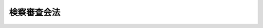 .. _S23HO147:

============
検察審査会法
============

.. raw:: html
    
    
    <b>検察審査会法<br>
    （昭和二十三年七月十二日法律第百四十七号）</b><br><br><div align="right">最終改正：平成一九年五月三〇日法律第六〇号</div><br><a name="0000000000000000000000000000000000000000000000000000000000000000000000000000000"></a>
    <br>
    　<a href="#1000000000001000000000000000000000000000000000000000000000000000000000000000000" target="data">第一章　総則（第一条―第四条）</a>
    <br>
    　<a href="#1000000000002000000000000000000000000000000000000000000000000000000000000000000" target="data">第二章　検察審査員及び検察審査会の構成（第五条―第十八条の二）</a>
    <br>
    　<a href="#1000000000003000000000000000000000000000000000000000000000000000000000000000000" target="data">第三章　検察審査会事務局及び検察審査会事務官（第十九条・第二十条）</a>
    <br>
    　<a href="#1000000000004000000000000000000000000000000000000000000000000000000000000000000" target="data">第四章　検察審査会議（第二十一条―第二十九条）</a>
    <br>
    　<a href="#1000000000005000000000000000000000000000000000000000000000000000000000000000000" target="data">第五章　審査申立て（第三十条―第三十二条）</a>
    <br>
    　<a href="#1000000000006000000000000000000000000000000000000000000000000000000000000000000" target="data">第六章　審査手続（第三十三条―第四十一条の八）</a>
    <br>
    　<a href="#1000000000007000000000000000000000000000000000000000000000000000000000000000000" target="data">第七章　起訴議決に基づく公訴の提起等（第四十一条の九―第四十一条の十二）</a>
    <br>
    　<a href="#1000000000008000000000000000000000000000000000000000000000000000000000000000000" target="data">第八章　建議及び勧告（第四十二条）</a>
    <br>
    　<a href="#1000000000009000000000000000000000000000000000000000000000000000000000000000000" target="data">第九章　検察審査員及び補充員の保護のための措置（第四十二条の二）</a>
    <br>
    　<a href="#1000000000010000000000000000000000000000000000000000000000000000000000000000000" target="data">第十章　罰則（第四十三条―第四十五条）</a>
    <br>
    　<a href="#1000000000011000000000000000000000000000000000000000000000000000000000000000000" target="data">第十一章　補則（第四十五条の二―第四十八条）</a>
    <br>
    　<a href="#5000000000000000000000000000000000000000000000000000000000000000000000000000000" target="data">附則</a>
    <br><p>　　　<b><a name="1000000000001000000000000000000000000000000000000000000000000000000000000000000">第一章　総則</a>
    </b>
    </p><p>
    </p><div class="item"><b><a name="1000000000000000000000000000000000000000000000000100000000000000000000000000000">第一条</a>
    </b>
    <a name="1000000000000000000000000000000000000000000000000100000000001000000000000000000"></a>
    　公訴権の実行に関し民意を反映させてその適正を図るため、政令で定める地方裁判所及び地方裁判所支部の所在地に検察審査会を置く。ただし、各地方裁判所の管轄区域内に少なくともその一を置かなければならない。
    </div>
    <div class="item"><b><a name="1000000000000000000000000000000000000000000000000100000000002000000000000000000">○２</a>
    </b>
    　検察審査会の名称及び管轄区域は、政令でこれを定める。
    </div>
    
    <p>
    </p><div class="item"><b><a name="1000000000000000000000000000000000000000000000000200000000000000000000000000000">第二条</a>
    </b>
    <a name="1000000000000000000000000000000000000000000000000200000000001000000000000000000"></a>
    　検察審査会は、左の事項を掌る。
    <div class="number"><b><a name="1000000000000000000000000000000000000000000000000200000000001000000001000000000">一</a>
    </b>
    　検察官の公訴を提起しない処分の当否の審査に関する事項
    </div>
    <div class="number"><b><a name="1000000000000000000000000000000000000000000000000200000000001000000002000000000">二</a>
    </b>
    　検察事務の改善に関する建議又は勧告に関する事項
    </div>
    </div>
    <div class="item"><b><a name="1000000000000000000000000000000000000000000000000200000000002000000000000000000">○２</a>
    </b>
    　検察審査会は、告訴若しくは告発をした者、請求を待つて受理すべき事件についての請求をした者又は犯罪により害を被つた者（犯罪により害を被つた者が死亡した場合においては、その配偶者、直系の親族又は兄弟姉妹）の申立てがあるときは、前項第一号の審査を行わなければならない。
    </div>
    <div class="item"><b><a name="1000000000000000000000000000000000000000000000000200000000003000000000000000000">○３</a>
    </b>
    　検察審査会は、その過半数による議決があるときは、自ら知り得た資料に基き職権で第一項第一号の審査を行うことができる。
    </div>
    
    <p>
    </p><div class="item"><b><a name="1000000000000000000000000000000000000000000000000300000000000000000000000000000">第三条</a>
    </b>
    <a name="1000000000000000000000000000000000000000000000000300000000001000000000000000000"></a>
    　検察審査会は、独立してその職権を行う。
    </div>
    
    <p>
    </p><div class="item"><b><a name="1000000000000000000000000000000000000000000000000400000000000000000000000000000">第四条</a>
    </b>
    <a name="1000000000000000000000000000000000000000000000000400000000001000000000000000000"></a>
    　検察審査会は、当該検察審査会の管轄区域内の衆議院議員の選挙権を有する者の中からくじで選定した十一人の検察審査員を以てこれを組織する。
    </div>
    
    
    <p>　　　<b><a name="1000000000002000000000000000000000000000000000000000000000000000000000000000000">第二章　検察審査員及び検察審査会の構成</a>
    </b>
    </p><p>
    </p><div class="item"><b><a name="1000000000000000000000000000000000000000000000000500000000000000000000000000000">第五条</a>
    </b>
    <a name="1000000000000000000000000000000000000000000000000500000000001000000000000000000"></a>
    　次に掲げる者は、検察審査員となることができない。
    <div class="number"><b><a name="1000000000000000000000000000000000000000000000000500000000001000000001000000000">一</a>
    </b>
    　<a href="/cgi-bin/idxrefer.cgi?H_FILE=%8f%ba%93%f1%93%f1%96%40%93%f1%98%5a&amp;REF_NAME=%8a%77%8d%5a%8b%b3%88%e7%96%40&amp;ANCHOR_F=&amp;ANCHOR_T=" target="inyo">学校教育法</a>
    （昭和二十二年法律第二十六号）に定める義務教育を終了しない者。ただし、義務教育を終了した者と同等以上の学識を有する者は、この限りでない。
    </div>
    <div class="number"><b><a name="1000000000000000000000000000000000000000000000000500000000001000000002000000000">二</a>
    </b>
    　一年の懲役又は禁錮以上の刑に処せられた者
    </div>
    </div>
    
    <p>
    </p><div class="item"><b><a name="1000000000000000000000000000000000000000000000000600000000000000000000000000000">第六条</a>
    </b>
    <a name="1000000000000000000000000000000000000000000000000600000000001000000000000000000"></a>
    　次に掲げる者は、検察審査員の職務に就くことができない。
    <div class="number"><b><a name="1000000000000000000000000000000000000000000000000600000000001000000001000000000">一</a>
    </b>
    　天皇、皇后、太皇太后、皇太后及び皇嗣
    </div>
    <div class="number"><b><a name="1000000000000000000000000000000000000000000000000600000000001000000002000000000">二</a>
    </b>
    　国務大臣
    </div>
    <div class="number"><b><a name="1000000000000000000000000000000000000000000000000600000000001000000003000000000">三</a>
    </b>
    　裁判官
    </div>
    <div class="number"><b><a name="1000000000000000000000000000000000000000000000000600000000001000000004000000000">四</a>
    </b>
    　検察官
    </div>
    <div class="number"><b><a name="1000000000000000000000000000000000000000000000000600000000001000000005000000000">五</a>
    </b>
    　会計検査院検査官
    </div>
    <div class="number"><b><a name="1000000000000000000000000000000000000000000000000600000000001000000006000000000">六</a>
    </b>
    　裁判所の職員（非常勤の者を除く。）
    </div>
    <div class="number"><b><a name="1000000000000000000000000000000000000000000000000600000000001000000007000000000">七</a>
    </b>
    　法務省の職員（非常勤の者を除く。）
    </div>
    <div class="number"><b><a name="1000000000000000000000000000000000000000000000000600000000001000000008000000000">八</a>
    </b>
    　国家公安委員会委員及び都道府県公安委員会委員並びに警察職員（非常勤の者を除く。）
    </div>
    <div class="number"><b><a name="1000000000000000000000000000000000000000000000000600000000001000000009000000000">九</a>
    </b>
    　司法警察職員としての職務を行う者
    </div>
    <div class="number"><b><a name="1000000000000000000000000000000000000000000000000600000000001000000010000000000">十</a>
    </b>
    　自衛官
    </div>
    <div class="number"><b><a name="1000000000000000000000000000000000000000000000000600000000001000000011000000000">十一</a>
    </b>
    　都道府県知事及び市町村長（特別区長を含む。）
    </div>
    <div class="number"><b><a name="1000000000000000000000000000000000000000000000000600000000001000000012000000000">十二</a>
    </b>
    　弁護士（外国法事務弁護士を含む。）及び弁理士
    </div>
    <div class="number"><b><a name="1000000000000000000000000000000000000000000000000600000000001000000013000000000">十三</a>
    </b>
    　公証人及び司法書士
    </div>
    </div>
    
    <p>
    </p><div class="item"><b><a name="1000000000000000000000000000000000000000000000000700000000000000000000000000000">第七条</a>
    </b>
    <a name="1000000000000000000000000000000000000000000000000700000000001000000000000000000"></a>
    　検察審査員は、次に掲げる場合には、職務の執行から除斥される。
    <div class="number"><b><a name="1000000000000000000000000000000000000000000000000700000000001000000001000000000">一</a>
    </b>
    　検察審査員が被疑者又は被害者であるとき。
    </div>
    <div class="number"><b><a name="1000000000000000000000000000000000000000000000000700000000001000000002000000000">二</a>
    </b>
    　検察審査員が被疑者又は被害者の親族であるとき、又はあつたとき。
    </div>
    <div class="number"><b><a name="1000000000000000000000000000000000000000000000000700000000001000000003000000000">三</a>
    </b>
    　検察審査員が被疑者又は被害者の法定代理人、後見監督人、保佐人、保佐監督人、補助人又は補助監督人であるとき。
    </div>
    <div class="number"><b><a name="1000000000000000000000000000000000000000000000000700000000001000000004000000000">四</a>
    </b>
    　検察審査員が被疑者又は被害者の同居人又は被用者であるとき。
    </div>
    <div class="number"><b><a name="1000000000000000000000000000000000000000000000000700000000001000000005000000000">五</a>
    </b>
    　検察審査員が事件について告発又は請求をしたとき。
    </div>
    <div class="number"><b><a name="1000000000000000000000000000000000000000000000000700000000001000000006000000000">六</a>
    </b>
    　検察審査員が事件について証人又は鑑定人となつたとき。
    </div>
    <div class="number"><b><a name="1000000000000000000000000000000000000000000000000700000000001000000007000000000">七</a>
    </b>
    　検察審査員が事件について被疑者の代理人又は弁護人となつたとき。
    </div>
    <div class="number"><b><a name="1000000000000000000000000000000000000000000000000700000000001000000008000000000">八</a>
    </b>
    　検察審査員が事件について検察官又は司法警察職員として職務を行つたとき。
    </div>
    </div>
    
    <p>
    </p><div class="item"><b><a name="1000000000000000000000000000000000000000000000000800000000000000000000000000000">第八条</a>
    </b>
    <a name="1000000000000000000000000000000000000000000000000800000000001000000000000000000"></a>
    　次に掲げる者は、検察審査員の職務を辞することができる。
    <div class="number"><b><a name="1000000000000%E6%96%87%E3%81%AB%E6%8E%B2%E3%81%92%E3%82%8B%E8%80%85%E4%BB%A5%E5%A4%96%E3%81%AE%E5%9B%BD%E5%8F%88%E3%81%AF%E5%9C%B0%E6%96%B9%E5%85%AC%E5%85%B1%E5%9B%A3%E4%BD%93%E3%81%AE%E8%81%B7%E5%93%A1%E5%8F%8A%E3%81%B3%E6%95%99%E5%93%A1%0A&lt;/DIV&gt;%0A&lt;DIV%20class=" number><b><a name="1000000000000000000000000000000000000000000000000800000000001000000004000000000">四</a>
    </b>
    　学生及び生徒
    </a></b></div>
    <div class="number"><b><a name="1000000000000000000000000000000000000000000000000800000000001000000005000000000">五</a>
    </b>
    　過去五年以内に検察審査員又は補充員の職にあつた者
    </div>
    <div class="number"><b><a name="1000000000000000000000000000000000000000000000000800000000001000000006000000000">六</a>
    </b>
    　過去五年以内に<a href="/cgi-bin/idxrefer.cgi?H_FILE=%95%bd%88%ea%98%5a%96%40%98%5a%8e%4f&amp;REF_NAME=%8d%d9%94%bb%88%f5%82%cc%8e%51%89%c1%82%b7%82%e9%8c%59%8e%96%8d%d9%94%bb%82%c9%8a%d6%82%b7%82%e9%96%40%97%a5&amp;ANCHOR_F=&amp;ANCHOR_T=" target="inyo">裁判員の参加する刑事裁判に関する法律</a>
    （平成十六年法律第六十三号）の規定による裁判員又は補充裁判員の職にあつた者
    </div>
    <div class="number"><b><a name="1000000000000000000000000000000000000000000000000800000000001000000007000000000">七</a>
    </b>
    　過去三年以内に<a href="/cgi-bin/idxrefer.cgi?H_FILE=%95%bd%88%ea%98%5a%96%40%98%5a%8e%4f&amp;REF_NAME=%8d%d9%94%bb%88%f5%82%cc%8e%51%89%c1%82%b7%82%e9%8c%59%8e%96%8d%d9%94%bb%82%c9%8a%d6%82%b7%82%e9%96%40%97%a5&amp;ANCHOR_F=&amp;ANCHOR_T=" target="inyo">裁判員の参加する刑事裁判に関する法律</a>
    の規定による選任予定裁判員であつた者
    </div>
    <div class="number"><b><a name="1000000000000000000000000000000000000000000000000800000000001000000008000000000">八</a>
    </b>
    　過去一年以内に裁判員候補者として<a href="/cgi-bin/idxrefer.cgi?H_FILE=%95%bd%88%ea%98%5a%96%40%98%5a%8e%4f&amp;REF_NAME=%8d%d9%94%bb%88%f5%82%cc%8e%51%89%c1%82%b7%82%e9%8c%59%8e%96%8d%d9%94%bb%82%c9%8a%d6%82%b7%82%e9%96%40%97%a5%91%e6%93%f1%8f%5c%8e%b5%8f%f0%91%e6%88%ea%8d%80&amp;ANCHOR_F=1000000000000000000000000000000000000000000000002700000000001000000000000000000&amp;ANCHOR_T=1000000000000000000000000000000000000000000000002700000000001000000000000000000#1000000000000000000000000000000000000000000000002700000000001000000000000000000" target="inyo">裁判員の参加する刑事裁判に関する法律第二十七条第一項</a>
    に規定する裁判員等選任手続の期日に出頭したことがある者（<a href="/cgi-bin/idxrefer.cgi?H_FILE=%95%bd%88%ea%98%5a%96%40%98%5a%8e%4f&amp;REF_NAME=%93%af%96%40%91%e6%8e%4f%8f%5c%8e%6c%8f%f0%91%e6%8e%b5%8d%80&amp;ANCHOR_F=1000000000000000000000000000000000000000000000003400000000007000000000000000000&amp;ANCHOR_T=1000000000000000000000000000000000000000000000003400000000007000000000000000000#1000000000000000000000000000000000000000000000003400000000007000000000000000000" target="inyo">同法第三十四条第七項</a>
    （<a href="/cgi-bin/idxrefer.cgi?H_FILE=%95%bd%88%ea%98%5a%96%40%98%5a%8e%4f&amp;REF_NAME=%93%af%96%40%91%e6%8e%4f%8f%5c%94%aa%8f%f0%91%e6%93%f1%8d%80&amp;ANCHOR_F=1000000000000000000000000000000000000000000000003800000000002000000000000000000&amp;ANCHOR_T=1000000000000000000000000000000000000000000000003800000000002000000000000000000#1000000000000000000000000000000000000000000000003800000000002000000000000000000" target="inyo">同法第三十八条第二項</a>
    （<a href="/cgi-bin/idxrefer.cgi?H_FILE=%95%bd%88%ea%98%5a%96%40%98%5a%8e%4f&amp;REF_NAME=%93%af%96%40%91%e6%8e%6c%8f%5c%98%5a%8f%f0%91%e6%93%f1%8d%80&amp;ANCHOR_F=1000000000000000000000000000000000000000000000004600000000002000000000000000000&amp;ANCHOR_T=1000000000000000000000000000000000000000000000004600000000002000000000000000000#1000000000000000000000000000000000000000000000004600000000002000000000000000000" target="inyo">同法第四十六条第二項</a>
    において準用する場合を含む。）、第四十七条第二項及び第九十二条第二項において準用する場合を含む。）の規定による不選任の決定があつた者を除く。）
    </div>
    <div class="number"><b><a name="1000000000000000000000000000000000000000000000000800000000001000000009000000000">九</a>
    </b>
    　重い疾病、海外旅行その他やむを得ない事由があつて検察審査会から職務を辞することの承認を受けた者
    </div>
    </div>
    
    <p>
    </p><div class="item"><b><a name="1000000000000000000000000000000000000000000000000900000000000000000000000000000">第九条</a>
    </b>
    <a name="1000000000000000000000000000000000000000000000000900000000001000000000000000000"></a>
    　検察審査会事務局長は、毎年九月一日までに、検察審査員候補者の員数を当該検察審査会の管轄区域内の市町村に割り当て、これを市町村の選挙管理委員会に通知しなければならない。
    </div>
    <div class="item"><b><a name="1000000000000000000000000000000000000000000000000900000000002000000000000000000">○２</a>
    </b>
    　検察審査員候補者は、各検察審査会ごとに、第一群から第四群までの四群に分け、各群の員数は、それぞれ百人とする。
    </div>
    
    <p>
    </p><div class="item"><b><a name="1000000000000000000000000000000000000000000000001000000000000000000000000000000">第十条</a>
    </b>
    <a name="1000000000000000000000000000000000000000000000001000000000001000000000000000000"></a>
    　市町村の選挙管理委員会は、前条第一項の通知を受けたときは、当該市町村の選挙人名簿に登録されている者の中からそれぞれ第一群から第四群までに属すべき検察審査員候補者の予定者として当該通知に係る員数の者（<a href="/cgi-bin/idxrefer.cgi?H_FILE=%8f%ba%93%f1%8c%dc%96%40%88%ea%81%5a%81%5a&amp;REF_NAME=%8c%f6%90%45%91%49%8b%93%96%40&amp;ANCHOR_F=&amp;ANCHOR_T=" target="inyo">公職選挙法</a>
    （昭和二十五年法律第百号）<a href="/cgi-bin/idxrefer.cgi?H_FILE=%8f%ba%93%f1%8c%dc%96%40%88%ea%81%5a%81%5a&amp;REF_NAME=%91%e6%93%f1%8f%5c%8e%b5%8f%f0%91%e6%88%ea%8d%80&amp;ANCHOR_F=1000000000000000000000000000000000000000000000002700000000001000000000000000000&amp;ANCHOR_T=1000000000000000000000000000000000000000000000002700000000001000000000000000000#1000000000000000000000000000000000000000000000002700000000001000000000000000000" target="inyo">第二十七条第一項</a>
    の規定により選挙人名簿に<a href="/cgi-bin/idxrefer.cgi?H_FILE=%8f%ba%93%f1%8c%dc%96%40%88%ea%81%5a%81%5a&amp;REF_NAME=%93%af%96%40%91%e6%8f%5c%88%ea%8f%f0%91%e6%88%ea%8d%80&amp;ANCHOR_F=1000000000000000000000000000000000000000000000001100000000001000000000000000000&amp;ANCHOR_T=1000000000000000000000000000000000000000000000001100000000001000000000000000000#1000000000000000000000000000000000000000000000001100000000001000000000000000000" target="inyo">同法第十一条第一項</a>
    若しくは<a href="/cgi-bin/idxrefer.cgi?H_FILE=%8f%ba%93%f1%8c%dc%96%40%88%ea%81%5a%81%5a&amp;REF_NAME=%91%e6%93%f1%95%53%8c%dc%8f%5c%93%f1%8f%f0&amp;ANCHOR_F=1000000000000000000000000000000000000000000000025200000000000000000000000000000&amp;ANCHOR_T=1000000000000000000000000000000000000000000000025200000000000000000000000000000#1000000000000000000000000000000000000000000000025200000000000000000000000000000" target="inyo">第二百五十二条</a>
    又は<a href="/cgi-bin/idxrefer.cgi?H_FILE=%8f%ba%93%f1%8e%4f%96%40%88%ea%8b%e3%8e%6c&amp;REF_NAME=%90%ad%8e%a1%8e%91%8b%e0%8b%4b%90%b3%96%40&amp;ANCHOR_F=&amp;ANCHOR_T=" target="inyo">政治資金規正法</a>
    （昭和二十三年法律第百九十四号）<a href="/cgi-bin/idxrefer.cgi?H_FILE=%8f%ba%93%f1%8e%4f%96%40%88%ea%8b%e3%8e%6c&amp;REF_NAME=%91%e6%93%f1%8f%5c%94%aa%8f%f0&amp;ANCHOR_F=1000000000000000000000000000000000000000000000002800000000000000000000000000000&amp;ANCHOR_T=1000000000000000000000000000000000000000000000002800000000000000000000000000000#1000000000000000000000000000000000000000000000002800000000000000000000000000000" target="inyo">第二十八条</a>
    の規定により選挙権を有しなくなつた旨の表示がなされている者を除く。）をくじで選定しなければならない。
    </div>
    <div class="item"><b><a name="1000000000000000000000000000000000000000000000001000000000002000000000000000000">○２</a>
    </b>
    　市町村の選挙管理委員会は、前項の規定により選定した者について、選挙人名簿に記載（<a href="/cgi-bin/idxrefer.cgi?H_FILE=%8f%ba%93%f1%8c%dc%96%40%88%ea%81%5a%81%5a&amp;REF_NAME=%8c%f6%90%45%91%49%8b%E8%A3%BD%E3%81%99%E3%82%8B%E6%A4%9C%E5%AF%9F%E5%AF%A9%E6%9F%BB%E5%93%A1%E5%80%99%E8%A3%9C%E8%80%85%E4%BA%88%E5%AE%9A%E8%80%85%E5%90%8D%E7%B0%BF%E3%81%AB%E3%81%82%E3%81%A4%E3%81%A6%E3%81%AF%E3%80%81%E8%A8%98%E9%8C%B2%EF%BC%89%E3%82%92%E3%81%97%E3%81%9F%E6%A4%9C%E5%AF%9F%E5%AF%A9%E6%9F%BB%E5%93%A1%E5%80%99%E8%A3%9C%E8%80%85%E4%BA%88%E5%AE%9A%E8%80%85%E5%90%8D%E7%B0%BF%E3%82%92%E8%AA%BF%E8%A3%BD%E3%81%97%E3%81%AA%E3%81%91%E3%82%8C%E3%81%B0%E3%81%AA%E3%82%89%E3%81%AA%E3%81%84%E3%80%82%0A&lt;/DIV&gt;%0A&lt;DIV%20class=" item><b><a name="1000000000000000000000000000000000000000000000001000000000003000000000000000000">○３</a>
    </b>
    　検察審査員候補者予定者名簿は、磁気ディスク（これに準ずる方法により一定の事項を確実に記録しておくことができる物を含む。以下同じ。）をもつて調製することができる。
    </a></div>
    
    <p>
    </p><div class="item"><b><a name="1000000000000000000000000000000000000000000000001100000000000000000000000000000">第十一条</a>
    </b>
    <a name="1000000000000000000000000000000000000000000000001100000000001000000000000000000"></a>
    　市町村の選挙管理委員会は、第九条第一項の通知を受けた年の十月十五日までに検察審査員候補者予定者名簿を管轄検察審査会事務局に送付しなければならない。
    </div>
    
    <p>
    </p><div class="item"><b><a name="1000000000000000000000000000000000000000000000001200000000000000000000000000000">第十二条</a>
    </b>
    <a name="1000000000000000000000000000000000000000000000001200000000001000000000000000000"></a>
    　市町村の選挙管理委員会は、第十条第一項の規定により選定した検察審査員候補者の予定者について、死亡したこと又は衆議院議員の選挙権を有しなくなつたことを知つたときは、前条の規定により検察審査員候補者予定者名簿を送付した検察審査会事務局にその旨を通知しなければならない。ただし、当該検察審査員候補者の予定者が属する群の検察審査員の任期が終了したときは、この限りでない。
    </div>
    
    <p>
    </p><div class="item"><b><a name="1000000000000000000000000000000000000000000000001200200000000000000000000000000">第十二条の二</a>
    </b>
    <a name="1000000000000000000000000000000000000000000000001200200000001000000000000000000"></a>
    　検察審査会事務局長は、第十一条の規定による検察審査員候補者予定者名簿の送付があつたときは、これに基づき、政令で定めるところにより、検察審査員候補者の氏名、住所及び生年月日の記載（次項の規定により磁気ディスクをもつて調製する検察審査員候補者名簿にあつては、記録。第三項において同じ。）をした検察審査員候補者名簿を調製しなければならない。
    </div>
    <div class="item"><b><a name="1000000000000000000000000000000000000000000000001200200000002000000000000000000">○２</a>
    </b>
    　検察審査員候補者名簿は、磁気ディスクをもつて調製することができる。
    </div>
    <div class="item"><b><a name="1000000000000000000000000000000000000000000000001200200000003000000000000000000">○３</a>
    </b>
    　検察審査会事務局長は、検察審査員候補者名簿に記載をされた者にその旨を通知しなければならない。
    </div>
    
    <p>
    </p><div class="item"><b><a name="1000000000000000000000000000000000000000000000001200300000000000000000000000000">第十二条の三</a>
    </b>
    <a name="1000000000000000000000000000000000000000000000001200300000001000000000000000000"></a>
    　検察審査会事務局長は、検察審査員候補者について、次に掲げる事由に該当するかどうかについての検察審査会の判断に資する事情を調査しなければならない。
    <div class="number"><b><a name="1000000000000000000000000000000000000000000000001200300000001000000001000000000">一</a>
    </b>
    　第五条各号に掲げる者であること。
    </div>
    <div class="number"><b><a name="1000000000000000000000000000000000000000000000001200300000001000000002000000000">二</a>
    </b>
    　第六条各号に掲げる者であること。
    </div>
    <div class="number"><b><a name="1000000000000000000000000000000000000000000000001200300000001000000003000000000">三</a>
    </b>
    　第八条各号に掲げる者であること。
    </div>
    </div>
    
    <p>
    </p><div class="item"><b><a name="1000000000000000000000000000000000000000000000001200400000000000000000000000000">第十二条の四</a>
    </b>
    <a name="1000000000000000000000000000000000000000000000001200400000001000000000000000000"></a>
    　検察審査会事務局長は、前条各号に掲げる事由に該当するかどうかについての検察審査会の判断に資する事情を調査するため、検察審査員候補者に対し、質問票を用いて必要な質問をすることができる。
    </div>
    
    <p>
    </p><div class="item"><b><a name="1000000000000000000000000000000000000000000000001200500000000000000000000000000">第十二条の五</a>
    </b>
    <a name="1000000000000000000000000000000000000000000000001200500000001000000000000000000"></a>
    　第十二条の二第三項の規定による通知を受け員候補者のうち、第八条第一号から第八号までに掲げる者又は同条第九号に規定する事由に該当する者は、検察審査会に対し、検察審査員又は補充員となることについて辞退の申出をすることができる。
    </div>
    
    <p>
    </p><div class="item"><b><a name="1000000000000000000000000000000000000000000000001200600000000000000000000000000">第十二条の六</a>
    </b>
    <a name="1000000000000000000000000000000000000000000000001200600000001000000000000000000"></a>
    　検察審査会事務局長は、検察審査員候補者又は検察審査員若しくは補充員について、第十二条の三各号に掲げる事由に該当するかどうかについての検察審査会の判断に資する事情を調査するため、公務所又は公私の団体に照会して必要な事項の報告を求めることができる。
    </div>
    
    <p>
    </p><div class="item"><b><a name="1000000000000000000000000000000000000000000000001200700000000000000000000000000">第十二条の七</a>
    </b>
    <a name="1000000000000000000000000000000000000000000000001200700000001000000000000000000"></a>
    　検察審査会事務局長は、検察審査員候補者について、次に掲げる事由に該当するときは、政令で定めるところにより、当該検察審査員候補者を検察審査員候補者名簿から消除しなければならない。
    <div class="number"><b><a name="1000000000000000000000000000000000000000000000001200700000001000000001000000000">一</a>
    </b>
    　死亡したこと又は衆議院議員の選挙権を有しなくなつたことを検察審査会が知つたとき。
    </div>
    <div class="number"><b><a name="1000000000000000000000000000000000000000000000001200700000001000000002000000000">二</a>
    </b>
    　検察審査会が第十二条の三各号に掲げる事由に該当する旨の判断をしたとき。
    </div>
    <div class="number"><b><a name="1000000000000000000000000000000000000000000000001200700000001000000003000000000">三</a>
    </b>
    　検察審査員又は補充員に選定されたとき。
    </div>
    </div>
    
    <p>
    </p><div class="item"><b><a name="1000000000000000000000000000000000000000000000001300000000000000000000000000000">第十三条</a>
    </b>
    <a name="1000000000000000000000000000000000000000000000001300000000001000000000000000000"></a>
    　検察審査会事務局長は、毎年十二月二十八日までに第一群検察審査員候補者の中から各五人の、三月三十一日までに第二群検察審査員候補者の中から各六人の、六月三十日までに第三群検察審査員候補者の中から各五人の、九月三十日までに第四群検察審査員候補者の中から各六人の検察審査員及び補充員をくじで選定しなければならない。
    </div>
    <div class="item"><b><a name="1000000000000000000000000000000000000000000000001300000000002000000000000000000">○２</a>
    </b>
    　前項のくじは、地方裁判所の判事及び地方検察庁の検事各一人の立会いをもつてこれを行わなければならない。この場合において、立会いをした者は、検察審査員及び補充員の選定の証明をしなければならない。
    </div>
    
    <p>
    </p><div class="item"><b><a name="1000000000000000000000000000000000000000000000001400000000000000000000000000000">第十四条</a>
    </b>
    <a name="1000000000000000000000000000000000000000000000001400000000001000000000000000000"></a>
    　検察審査員及び補充員の任期は、第一群については二月一日から七月三十一日まで、第二群については五月一日から十月三十一日まで、第三群については八月一日から翌年一月三十一日まで、第四群については十一月一日から翌年四月三十日までとする。
    </div>
    
    <p>
    </p><div class="item"><b><a name="1000000000000000000000000000000000000000000000001500000000000000000000000000000">第十五条</a>
    </b>
    <a name="1000000000000000000000000000000000000000000000001500000000001000000000000000000"></a>
    　前条に規定する各群の検察審査員及び補充員のいずれかの任期が開始したときは、その都度速やかに検察審査会議を開き、検察審査会長を互選しなければならない。この場合において、検察審査会長が互選されるまでは、検察審査会事務局長が検察審査会長の職務を行う。
    </div>
    <div class="item"><b><a name="1000000000000000000000000000000000000000000000001500000000002000000000000000000">○２</a>
    </b>
    　検察審査会長は、検察審査会議の議長となり、検察審査会の事務を掌理し、検察審査会事務官を指揮監督する。
    </div>
    <div class="item"><b><a name="1000000000000000000000000000000000000000000000001500000000003000000000000000000">○３</a>
    </b>
    　検察審査会長の任期は、その互選後最初の前条に規定する各群の検察審査員及び補充員の任期が終了する日までとする。
    </div>
    <div class="item"><b><a name="1000000000000000000000000000000000000000000000001500000000004000000000000000000">○４</a>
    </b>
    　第一項の規定は、検察審査会長が欠け、又は職務の執行を停止された場合にこれを準用する。
    </div>
    <div class="item"><b><a name="1000000000000000000000000000000000000000000000001500000000005000000000000000000">○５</a>
    </b>
    　前項に規定する場合を除くの外、検察審査会長に事故のあるときは、予め検察審査会の定める順序により他の検察審査員が臨時に検察審査会長の職務を行う。
    </div>
    
    <p>
    </p><div class="item"><b><a name="1000000000000000000000000000000000000000000000001600000000000000000000000000000">第十六条</a>
    </b>
    <a name="1000000000000000000000000000000000000000000000001600000000001000000000000000000"></a>
    　地方裁判所長又は地方裁判所支部に勤務する裁判官は、前条第一項の検察審査会議の開会前、検察審査員及び補充員に対し、検察審査員及び補充員の権限、義務その他必要な事項を説明し、宣誓をさせなければならない。
    </div>
    <div class="item"><b><a name="1000000000000000000000000000000000000000000000001600000000002000000000000000000">○２</a>
    </b>
    　宣誓は、宣誓書によりこれをしなければならない。
    </div>
    <div class="item"><b><a name="1000000000000000000000000000000000000000000000001600000000003000000000000000000">○３</a>
    </b>
    　宣誓書には、良心に従い公平誠実にその職務を行うべきことを誓う旨を記載しなければならない。
    </div>
    <div class="item"><b><a name="1000000000000000000000000000000000000000000000001600000000004000000000000000000">○４</a>
    </b>
    　地方裁判所長又は地方裁判所支部に勤務する裁判官は、起立して宣誓書を朗読し、検察審査員及び補充員をしてこれに署名押印させなければならない。
    </div>
    
    <p>
    </p><div class="item"><b><a name="1000000000000000000000000000000000000000000000001700000000000000000000000000000">第十七条</a>
    </b>
    <a name="1000000000000000000000000000000000000000000000001700000000001000000000000000000"></a>
    　次の各号のいずれかに該当する検察審査員は、その職務の執行を停止される。
    <div class="number"><b><a name="1000000000000000000000000000000000000000000000001700000000001000000001000000000">一</a>
    </b>
    　禁錮以上の刑に当たる罪につき起訴され、その被告事件の終結に至らない者
    </div>
    <div class="number"><b><a name="1000000000000000000000000000000000000000000000001700000000001000000002000000000">二</a>
    </b>
    　逮捕又は勾留されている者
    </div>
    </div>
    <div class="item"><b><a name="1000000000000000000000000000000000000000000000001700000000002000000000000000000">○２</a>
    </b>
    　第十二条の六の規定は、前項各号に掲げる者に該当するかどうかについての検察審査会の判断に資する事情の調査について準用する。
    </div>
    
    <p>
    </p><div class="item"><b><a name="1000000000000000000000000000000000000000000000001800000000000000000000000000000">第十八条</a>
    </b>
    <a name="1000000000000000000000000000000000000000000000001800000000001000000000000000000"></a>
    　検察審査員が欠けたとき、又は職務の執行を停止されたときは、検察審査会長は、補充員の中からくじで補欠の検察審査員を選定しなければならない。
    </div>
    <div class="item"><b><a name="1000000000000000000000000000000000000000000000001800000000002000000000000000000">○２</a>
    </b>
    　前項のくじは、検察審査会事務官の立会を以てこれを行わなければならない。
    </div>
    
    <p>
    </p><div class="item"><b><a name="1000000000000000000000000000000000000000000000001800200000000000000000000000000">第十八条の二</a>
    </b>
    <a name="1000000000000000000000000000000000000000000000001800200000001000000000000000000"></a>
    　検察審査会長は、検察審査員又は補充員が欠けた場合において、必要と認める員数の補充員（以下この条において「追加補充員」という。）を選定することができる。ただし、追加補充員を含め、検察審査員及び補充員の員数の合計が二十二人を超えてはならない。
    </div>
    <div class="item"><b><a name="1000000000000000000000000000000000000000000000001800200000002000000000000000000">○２</a>
    </b>
    　前項の規定による選定は、政令で定めるところにより、欠けた検察審査員又は補充員が属する群の検察審査員候補者の中から検察審査会事務局長がくじで行う。
    </div>
    <div class="item"><b><a name="10000000000000%E4%BB%BB%E6%9C%9F%E3%81%AF%E3%80%81%E3%81%9D%E3%81%AE%E8%80%85%E3%81%8C%E5%B1%9E%E3%81%99%E3%82%8B%E7%BE%A4%E3%81%AE%E6%A4%9C%E5%AF%9F%E5%AF%A9%E6%9F%BB%E5%93%A1%E3%81%AE%E4%BB%BB%E6%9C%9F%E3%81%A8%E5%90%8C%E4%B8%80%E3%81%A8%E3%81%99%E3%82%8B%E3%80%82%E3%81%9F%E3%81%A0%E3%81%97%E3%80%81%E7%AC%AC%E4%B8%80%E9%A0%85%E3%81%AE%E9%81%B8%E5%AE%9A%E3%81%8C%E3%81%9D%E3%81%AE%E7%BE%A4%E3%81%AE%E6%A4%9C%E5%AF%9F%E5%AF%A9%E6%9F%BB%E5%93%A1%E3%81%AE%E4%BB%BB%E6%9C%9F%E3%81%8C%E9%96%8B%E5%A7%8B%E3%81%97%E3%81%9F%E5%BE%8C%E3%81%AB%E8%A1%8C%E3%82%8F%E3%82%8C%E3%81%9F%E3%81%A8%E3%81%8D%E3%81%AF%E3%80%81%E3%81%9D%E3%81%AE%E4%BB%BB%E6%9C%9F%E3%81%AF%E3%80%81%E5%BD%93%E8%A9%B2%E9%81%B8%E5%AE%9A%E3%81%8C%E8%A1%8C%E3%82%8F%E3%82%8C%E3%81%9F%E6%97%A5%E3%81%AE%E7%BF%8C%E6%97%A5%E3%81%8B%E3%82%89%E9%96%8B%E5%A7%8B%E3%81%99%E3%82%8B%E3%82%82%E3%81%AE%E3%81%A8%E3%81%99%E3%82%8B%E3%80%82%0A&lt;/DIV&gt;%0A&lt;DIV%20class=" item><b><a name="1000000000000000000000000000000000000000000000001800200000004000000000000000000">○４</a>
    </b>
    　第十三条第二項の規定は追加補充員の選定に係る第二項のくじについて、第十六条の規定は追加補充員に対する説明及びその宣誓について、それぞれ準用する。この場合において、同条第一項中「前条第一項の」とあるのは、「第十八条の二第一項の規定による選定後最初の」と読み替えるものとする。
    </a></b></div>
    
    
    <p>　　　<b><a name="1000000000003000000000000000000000000000000000000000000000000000000000000000000">第三章　検察審査会事務局及び検察審査会事務官</a>
    </b>
    </p><p>
    </p><div class="item"><b><a name="1000000000000000000000000000000000000000000000001900000000000000000000000000000">第十九条</a>
    </b>
    <a name="1000000000000000000000000000000000000000000000001900000000001000000000000000000"></a>
    　各検察審査会に事務局を置く。
    </div>
    
    <p>
    </p><div class="item"><b><a name="1000000000000000000000000000000000000000000000002000000000000000000000000000000">第二十条</a>
    </b>
    <a name="1000000000000000000000000000000000000000000000002000000000001000000000000000000"></a>
    　各検察審査会に最高裁判所が定める員数の検察審査会事務官を置く。
    </div>
    <div class="item"><b><a name="1000000000000000000000000000000000000000000000002000000000002000000000000000000">○２</a>
    </b>
    　検察審査会事務官は、裁判所事務官の中から、最高裁判所が、これを命じ、検察審査会事務官の勤務する検察審査会は、最高裁判所の定めるところにより各地方裁判所がこれを定める。
    </div>
    <div class="item"><b><a name="1000000000000000000000000000000000000000000000002000000000003000000000000000000">○３</a>
    </b>
    　最高裁判所は、各検察審査会の検察審査会事務官のうち一人に各検察審査会事務局長を命ずる。
    </div>
    <div class="item"><b><a name="1000000000000000000000000000000000000000000000002000000000004000000000000000000">○４</a>
    </b>
    　検察審査会事務局長及びその他の検察審査会事務官は、検察審査会長の指揮監督を受けて、検察審査会の事務を掌る。
    </div>
    
    
    <p>　　　<b><a name="1000000000004000000000000000000000000000000000000000000000000000000000000000000">第四章　検察審査会議</a>
    </b>
    </p><p>
    </p><div class="item"><b><a name="1000000000000000000000000000000000000000000000002100000000000000000000000000000">第二十一条</a>
    </b>
    <a name="1000000000000000000000000000000000000000000000002100000000001000000000000000000"></a>
    　検察審査会は、毎年三月、六月、九月及び十二月にそれぞれ検察審査会議を開かねばならない。
    </div>
    <div class="item"><b><a name="1000000000000000000000000000000000000000000000002100000000002000000000000000000">○２</a>
    </b>
    　検察審査会長は、特に必要があると認めるときは、いつでも検察審査会議を招集することができる。
    </div>
    
    <p>
    </p><div class="item"><b><a name="1000000000000000000000000000000000000000000000002200000000000000000000000000000">第二十二条</a>
    </b>
    <a name="1000000000000000000000000000000000000000000000002200000000001000000000000000000"></a>
    　検察審査会議の招集状は、検察審査会長が、検察審査員及び補充員全員に対してこれを発する。
    </div>
    
    <p>
    </p><div class="item"><b><a name="1000000000000000000000000000000000000000000000002300000000000000000000000000000">第二十三条</a>
    </b>
    <a name="1000000000000000000000000000000000000000000000002300000000001000000000000000000"></a>
    　検察審査員及び補充員に対する招集状には、出頭すべき日時、場所及び招集に応じないときは過料に処せられることがある旨を記載しなければならない。
    </div>
    
    <p>
    </p><div class="item"><b><a name="1000000000000000000000000000000000000000000000002400000000000000000000000000000">第二十四条</a>
    </b>
    <a name="1000000000000000000000000000000000000000000000002400000000001000000000000000000"></a>
    　検察審査員及び補充員は、疾病その他やむを得ない事由に因り招集に応ずることができない場合においては、当該会議期日における職務を辞することができる。この場合においては、書面でその事由を疎明しなければならない。
    </div>
    
    <p>
    </p><div class="item"><b><a name="1000000000000000000000000000000000000000000000002500000000000000000000000000000">第二十五条</a>
    </b>
    <a name="1000000000000000000000000000000000000000000000002500000000001000000000000000000"></a>
    　検察審査会は、検察審査員全員の出席がなければ、会議を開き議決することができない。
    </div>
    <div class="item"><b><a name="1000000000000000000000000000000000000000000000002500000000002000000000000000000">○２</a>
    </b>
    　検察審査員が会議期日に出頭しないとき、又は第三十四条の規定により除斥の議決があつたときは、検察審査会長は、補充員の中からくじで臨時に検察審査員の職務を行う者を選定しなければならない。
    </div>
    <div class="item"><b><a name="1000000000000000000000000000000000000000000000002500000000003000000000000000000">○３</a>
    </b>
    　第十八条第二項の規定は、前項の場合にこれを準用する。
    </div>
    
    <p>
    </p><div class="item"><b><a name="1000000000000000000000000000000000000000000000002500200000000000000000000000000">第二十五条の二</a>
    </b>
    <a name="1000000000000000000000000000000000000000000000002500200000001000000000000000000"></a>
    　補充員は、検察審査会の許可を得て、検察審査会議を傍聴することができる。
    </div>
    
    <p>
    </p><div class="item"><b><a name="1000000000000000000000000000000000000000000000002600000000000000000000000000000">第二十六条</a>
    </b>
    <a name="1000000000000000000000000000000000000000000000002600000000001000000000000000000"></a>
    　検察審査会議は、これを公開しない。
    </div>
    
    <p>
    </p><div class="item"><b><a name="1000000000000000000000000000000000000000000000002700000000000000000000000000000">第二十七条</a>
    </b>
    <a name="1000000000000000000000000000000000000000000000002700000000001000000000000000000"></a>
    　検察審査会議の議事は、過半数でこれを決する。
    </div>
    
    <p>
    </p><div class="item"><b><a name="1000000000000000000000000000000000000000000000002800000000000000000000000000000">第二十八条</a>
    </b>
    <a name="1000000000000000000000000000000000000000000000002800000000001000000000000000000"></a>
    　検察審査会議の議事については、会議録を作らなければならない。
    </div>
    <div class="item"><b><a name="1000000000000000000000000000000000000000000000002800000000002000000000000000000">○２</a>
    </b>
    　会議録は、検察審査会事務官が、これを作る。
    </div>
    
    <p>
    </p><div class="item"><b><a name="1000000000000000000000000000000000000000000000002900000000000000000000000000000">第二十九条</a>
    </b>
    <a name="1000000000000000000000000000000000000000000000002900000000001000000000000000000"></a>
    　検察審査員及び補充員には、政令の定めるところにより旅費、日当及び宿泊料を給する。但し、その額は、<a href="/cgi-bin/idxrefer.cgi?H_FILE=%8f%ba%8e%6c%98%5a%96%40%8e%6c%88%ea&amp;REF_NAME=%8c%59%8e%96%91%69%8f%d7%94%ef%97%70%93%99%82%c9%8a%d6%82%b7%82%e9%96%40%97%a5&amp;ANCHOR_F=&amp;ANCHOR_T=" target="inyo">刑事訴訟費用等に関する法律</a>
    （昭和四十六年法律第四十一号）の規定により証人に給すべき額を下ることができない。
    </div>
    
    
    <p>　　　<b><a name="1000000000005000000000000000000000000000000000000000000000000000000000000000000">第五章　審査申立て</a>
    </b>
    </p><p>
    </p><div class="item"><b><a name="1000000000000000000000000000000000000000000000003000000000000000000000000000000">第三十条</a>
    </b>
    <a name="1000000000000000000000000000000000000000000000003000000000001000000000000000000"></a>
    　第二条第二項に掲げる者は、検察官の公訴を提起しない処分に不服があるときは、その検察官の属する検察庁の所在地を管轄する検察審査会にその処分の当否の審査の申立てをすることができる。ただし、<a href="/cgi-bin/idxrefer.cgi?H_FILE=%8f%ba%93%f1%93%f1%96%40%8c%dc%8b%e3&amp;REF_NAME=%8d%d9%94%bb%8f%8a%96%40%91%e6%8f%5c%98%5a%8f%f0%91%e6%8e%6c%8d%86&amp;ANCHOR_F=1000000000000000000000000000000000000000000000001600000000001000000004000000000&amp;ANCHOR_T=1000000000000000000000000000000000000000000000001600000000001000000004000000000#1000000000000000000000000000000000000000000000001600000000001000000004000000000" target="inyo">裁判所法第十六条第四号</a>
    に規定する事件並びに<a href="/cgi-bin/idxrefer.cgi?H_FILE=%8f%ba%93%f1%93%f1%96%40%8c%dc%8e%6c&amp;REF_NAME=%8e%84%93%49%93%c6%90%e8%82%cc%8b%d6%8e%7e%8b%79%82%d1%8c%f6%90%b3%8e%e6%88%f8%82%cc%8a%6d%95%db%82%c9%8a%d6%82%b7%82%e9%96%40%97%a5&amp;ANCHOR_F=&amp;ANCHOR_T=" target="inyo">私的独占の禁止及び公正取引の確保に関する法律</a>
    の規定に違反する罪に係る事件については、この限りでない。
    </div>
    
    <p>
    </p><div class="item"><b><a name="1000000000000000000000000000000000000000000000003100000000000000000000000000000">第三十一条</a>
    </b>
    <a name="1000000000000000000000000000000000000000000000003100000000001000000000000000000"></a>
    　審査の申立は、書面により、且つ申立の理由を明示しなければならない。
    </div>
    
    <p>
    </p><div class="item"><b><a name="1000000000000000000000000000000000000000000000003200000000000000000000000000000">第三十二条</a>
    </b>
    <a name="1000000000000000000000000000000000000000000000003200000000001000000000000000000"></a>
    　検察官の公訴を提起しない処分の当否に関し検察審査会議の議決があつたときは、同一事件について更に審査の申立をすることはできない。
    </div>
    
    
    <p>　　　<b><a name="1000000000006000000000000000000000000000000000000000000000000000000000000000000">第六章　審査手続</a>
    </b>
    </p><p>
    </p><div class="item"><b><a name="1000000000000000000000000000000000000000000000003300000000000000000000000000000">第三十三条</a>
    </b>
    <a name="1000000000000000000000000000000000000000000000003300000000001000000000000000000"></a>
    　申立による審査の順序は、審査申立の順序による。但し、検察審査会長は、特に緊急を要するものと認めるときは、その順序を変更することができる。
    </div>
    <div class="item"><b><a name="1000000000000000000000000000000000000000000000003300000000002000000000000000000">○２</a>
    </b>
    　職権による審査の順序は、検察審査会長が、これを定める。
    </div>
    
    <p>
    </p><div class="item"><b><a name="1000000000000000000000000000000000000000000000003400000000000000000000000000000">第三十四条</a>
    </b>
    <a name="1000000000000000000000000000000000000000000000003400000000001000000000000000000"></a>
    　検察審査会長は、検察審査員に対し被疑者の氏名、職業及び住居を告げ、その職務の執行から除斥される理由があるかないかを問わなければならない。
    </div>
    <div class="item"><b><a name="1000000000000000000000000000000000000000000000003400000000002000000000000000000">○２</a>
    </b>
    　検察審査員は、除斥の理由があるとするときは、その旨の申立をしなければならない。
    </div>
    <div class="item"><b><a name="1000000000000000000000000000000000000000000000003400000000003000000000000000000">○３</a>
    </b>
    　除斥の理由があるとするときは、検察審査会議は、除斥の議決をしなければならない。
    </div>
    
    <p>
    </p><div class="item"><b><a name="1000000000000000000000000000000000000000000000003500000000000000000000000000000">第三十五条</a>
    </b>
    <a name="1000000000000000000000000000000000000000000000003500000000001000000000000000000"></a>
    　検察官は、検察審査会の要求があるときは、審査に必要な資料を提出し、又は会議に出席して意見を述べなければならない。
    </div>
    
    <p>
    </p><div class="item"><b><a name="1000000000000000000000000000000000000000000000003600000000000000000000000000000">第三十六条</a>
    </b>
    <a name="1000000000000000000000000000000000000000000000003600000000001000000000000000000"></a>
    　検察審査会は、公務所又は公私の団体に照会して必要な事項の報告を求めることができる。
    </div>
    
    <p>
    </p><div class="item"><b><a name="1000000000000000000000000000000000000000000000003700000000000000000000000000000">第三十七条</a>
    </b>
    <a name="1000000000000000000000000000000000000000000000003700000000001000000000000000000"></a>
    　検察審査会は、審査申立人及び証人を呼び出し、これを尋問することができる。
    </div>
    <div class="item"><b><a name="1000000000000000000000000000000000000000000000003700000000002000000000000000000">○２</a>
    </b>
    　検察審査会は、証人がその呼出に応じないときは、当該検察審査会の所在地を管轄する簡易裁判所に対し、証人の召喚を請求することができる。
    </div>
    <div class="item"><b><a name="1000000000000000000000000000000000000000000000003700000000003000000000000000000">○３</a>
    </b>
    　前項の請求があつたときは、裁判所は、召喚状を発しなければならない。
    </div>
    <div class="item"><b><a name="1000000000000000000000000000000000000000000000003700000000004000000000000000000">○４</a>
    </b>
    　前項の召喚については、<a href="/cgi-bin/idxrefer.cgi?H_FILE=%8f%ba%93%f1%8e%4f%96%40%88%ea%8e%4f%88%ea&amp;REF_NAME=%8c%59%8e%96%91%69%8f%d7%96%40&amp;ANCHOR_F=&amp;ANCHOR_T=" target="inyo">刑事訴訟法</a>
    （昭和二十三年法律第百三十一号）を準用する。
    </div>
    
    <p>
    </p><div class="item"><b><a name="1000000000000000000000000000000000000000000000003800000000000000000000000000000">第三十八条</a>
    </b>
    <a name="1000000000000000000000000000000000000000000000003800000000001000000000000000000"></a>
    　検察審査会は、相当と認める者の出頭を求め、法律その他の事項に関し専門的助言を徴することができる。
    </div>
    
    <p>
    </p><div class="item"><b><a name="1000000000000000000000000000000000000000000000003800200000000000000000000000000">第三十八条の二</a>
    </b>
    <a name="1000000000000000000000000000000000000000000000003800200000001000000000000000000"></a>
    　審査申立人は、検察審査会に意見書又は資料を提出することができる。
    </div>
    
    <p>
    </p><div class="item"><b><a name="1000000000000000000000000000000000000000000000003900000000000000000000000000000">第三十九条</a>
    </b>
    <a name="1000000000000000000000000000000000000000000000003900000000001000000000000000000"></a>
    　証人及び第三十八条の規定により助言を徴せられた者には、政令の定めるところにより旅費、日当及び宿泊料を給する。ただし、その額は、<a href="/cgi-bin/idxrefer.cgi?H_FILE=%8f%ba%8e%6c%98%5a%96%40%8e%6c%88%ea&amp;REF_NAME=%8c%59%8e%96%91%69%8f%d7%94%ef%97%70%93%99%82%c9%8a%d6%82%b7%82%e9%96%40%97%a5&amp;ANCHOR_F=&amp;ANCHOR_T=" target="inyo">刑事訴訟費用等に関する法律</a>
    の規定により証人に給すべき額を下ることができない。
    </div>
    
    <p>
    </p><div class="item"><b><a name="1000000000000000000000000000000000000000000000003900200000000000000000000000000">第三十九条の二</a>
    </b>
    <a name="1000000000000000000000000000000000000000000000003900200000001000000000000000000"></a>
    　検察審査会は、審査を行うに当たり、法律に関する専門的な知見を補う必要があると認めるときは、弁護士の中から事件ごとに審査補助員を委嘱することができる。
    </div>
    <div class="item"><b><a name="1000000000000000000000000000000000000000000000003900200000002000000000000000000">○２</a>
    </b>
    　審査補助員の数は、一人とする。
    </div>
    <div class="item"><b><a name="1000000000000000000000000000000000000000000000003900200000003000000000000000000">○３</a>
    </b>
    　審査補助員は、検察審査会議において、検察審査会長の指揮監督を受けて、法律に関する学識経験に基づき、次に掲げる職務を行う。
    <div class="number"><b><a name="1000000000000000000000000000000000000000000000003900200000003000000001000000000">一</a>
    </b>
    　当該事件に関係する法令及びその解釈を説明すること。
    </div>
    <div class="number"><b><a name="1000000000000000000000000000000000000000000000003900200000003000000002000000000">二</a>
    </b>
    　当該事件の事実上及び法律上の問題点を整理し、並びに当該問題点に関する証拠を整理すること。
    </div>
    <div class="number"><b><a name="1000000000000000000000000000000000000000000000003900200000003000000003000000000">三</a>
    </b>
    　当該事件の審査に関して法的見地から必要な助言を行うこと。
    </div>
    </div>
    <div class="item"><b><a name="1000000000000000000000000000000000000000000000003900200000004000000000000000000">○４</a>
    </b>
    　検察審査会は、前項の職務を行つた審査補助員に第四十条の規定による議決書の作成を補助させることができる。
    </div>
    <div class="item"><b><a name="1000000000000000000000000000000000000000000000003900200000005000000000000000000">○５</a>
    </b>
    　審査補助員は、その職務を行うに当たつては、検察審査会が公訴権の実行に関し民意を反映させてその適正を図るため置かれたものであることを踏まえ、その自主的な判断を妨げるような言動をしてはならない。
    </div>
    
    <p>
    </p><div class="item"><b><a name="1000000000000000000000000000000000000000000000003900300000000000000000000000000">第三十九条の三</a>
    </b>
    <a name="1000000000000000000000000000000000000000000000003900300000001000000000000000000"></a>
    　検察審査会は、委嘱の必要がなくなつたと認めるとき、又は審査補助員に引き続きその職務を行わせることが適当でないと認めるときは、これを解嘱することができる。
    </div>
    
    <p>
    </p><div class="item"><b><a name="1000000000000000000000000000000000000000000000003900400000000000000000000000000">第三十九条の四</a>
    </b>
    <a name="1000000000000000000000000000000000000000000000003900400000001000000000000000000"></a>
    　審査補助員には、別に法律で定めるところにより手当を支給し、並びに政令で定めるところにより旅費、日当及び宿泊料を支給する。
    </div>
    
    <p>
    </p><div class="item"><b><a name="1000000000000000000000000000000000000000000000003900500000000000000000000000000">第三十九条の五</a>
    </b>
    <a name="1000000000000000000000000000000000000000000000003900500000001000000000000000000"></a>
    　検察審査会は、検察官の公訴を提起しない処分の当否に関し、次の各号に掲げる場合には、当該各号に定める議決をするものとする。
    <div class="number"><b><a name="1000000000000000000000000000000000000000000000003900500000001000000001000000000">一</a>
    </b>
    　起訴を相当と認めるとき　起訴を相当とする議決
    </div>
    <div class="number"><b><a name="1000000000000000000000000000000000000000000000003900500000001000000002000000000">二</a>
    </b>
    　前号に掲げる場合を除き、公訴を提起しない処分を不当と認めるとき　公訴を提起しない処分を不当とする議決
    </div>
    <div class="number"><b><a name="1000000000000000000000000000000000000000000000003900500000001000000003000000000">三</a>
    </b>
    　公訴を提起しない処分を相当と認めるとき　公訴を提起しない処分を相当とする議決
    </div>
    </div>
    <div class="item"><b><a name="1000000000000000000000000000000000000000000000003900500000002000000000000000000">○２</a>
    </b>
    　前項第一号の議決をするには、第二十七条の規定にかかわらず、検察審査員八人以上の多数によらなければならない。
    </div>
    
    <p>
    </p><div class="item"><b><a name="1000000000000000000000000000000000000000000000004000000000000000000000000000000">第四十条</a>
    </b>
    <a name="1000000000000000000000000000000000000000000000004000000000001000000000000000000"></a>
    　検察審査会は、審査の結果議決をしたときは、理由を附した議決書を作成し、その謄本を当該検察官を指揮監督する検事正及び検察官適格審査会に送付し、その議決後七日間当該検察審査会事務局の掲示場に議決の要旨を掲示し、且つ、第三十条の規定による申立をした者があるときは、その申立にかかる事件についての議決の要旨をこれに通知しなければならない。
    </div>
    
    <p>
    </p><div class="item"><b><a name="1000000000000000000000000000000000000000000000004100000000000000000000000000000">第四十一条</a>
    </b>
    <a name="1000000000000000000000000000000000000000000000004100000000001000000000000000000"></a>
    　検察審査会が第三十九条の五第一項第一号の議決をした場合において、前条の議決書の謄本の送付があつたときは、検察官は、速やかに、当該議決を参考にして、公訴を提起すべきか否かを検討した上、当該議決に係る事件について公訴を提起し、又はこれを提起しない処分をしなければならない。
    </div>
    <div class="item"><b><a name="1000000000000000000000000000000000000000000000004100000000002000000000000000000">○２</a>
    </b>
    　検察審査会が第三十九条の五第一項第二号の議決をした場合において、前条の議決書の謄本の送付があつたときは、検察官は、速やかに、当該議決を参考にして、当該公訴を提起しない処分の当否を検討した上、当該議決に係る事件について公訴を提起し、又はこれを提起しない処分をしなければならない。
    </div>
    <div class="item"><b><a name="1000000000000000000000000000000000000000000000004100000000003000000000000000000">○３</a>
    </b>
    　検察官は、前二項の処分をしたときは、直ちに、前二項の検察審査会にその旨を通知しなければならない。
    </div>
    
    <p>
    </p><div class="item"><b><a name="1000000000000000000000000000000000000000000000004100200000000000000000000000000">第四十一条の二</a>
    </b>
    <a name="1000000000000000000000000000000000000000000000004100200000001000000000000000000"></a>
    　第三十九条の五第一項第一号の議決をした検察審査会は、検察官から前条第三項の規定による公訴を提起しない処分をした旨の通知を受けたときは、当該処分の当否の審査を行わなければならない。ただし、次項の規定による審査が行われたときは、この限りでない。
    </div>
    <div class="item"><b><a name="1000000000000000000000000000000000000000000000004100200000002000000000000000000">○２</a>
    </b>
    　第三十九条の五第一項第一号の議決をした検察審査会は、第四十条の規定により当該議決に係る議決書の謄本の送付をした日から三月（検察官が当該検察審査会に対し三月を超えない範囲で延長を必要とする期間及びその理由を通知したときは、その期間を加えた期間）以内に前条第三項の規定による通知がなかつたときは、その期間が経過した時に、当該議決があつた公訴を提起しない処分と同一の処分があつたものとみなして、当該処分の当否の審査を行わなければならない。ただし、審査の結果議決をする前に、検察官から同項の規定による公訴を提起しない処分をした旨の通知を受けたときは、当該処分の当否の審査を行わなければならない。
    </div>
    
    <p>
    </p><div class="item"><b><a name="1000000000000000000000000000000000000000000000004100300000000000000000000000000">第四十一条の三</a>
    </b>
    <a name="1000000000000000000000000000000000000000000000004100300000001000000000000000000"></a>
    　検察審査会は、前条の規定による審査を行う場合において、同条に規定する議決が第二条第二項に掲げる者の申立てによる審査に係るものであつて、その申立てをした者（その者が二人以上であるときは、そのすべての者）が、検察審査会に対し、検察官が公訴を提起しないことに不服がない旨の申告をしたときは、当該審査を終了させることができる。
    </div>
    
    <p>
    </p><div class="item"><b><a name="1000000000000000000000000000000000000000000000004100400000000000000000000000000">第四十一条の四</a>
    </b>
    <a name="1000000000000000000000000000000000000000000000004100400000001000000000000000000"></a>
    　検察審査会は、第四十一条の二の規定による審査を行うに当たつては、審査補助員を委嘱し、法律に関する専門的な知見をも踏まえつつ、その審査を行わなければならない。
    </div>
    
    <p>
    </p><div class="item"><b><a name="1000000000000000000000000000000000000000000000004100500000000000000000000000000">第四十一条の五</a>
    </b>
    <a name="1000000000000000000000000000000000000000000000004100500000001000000000000000000"></a>
    　検察審査会は、第四十一条第一項の公訴を提起しない処分については、第四十一条の二の規定による場合に限り、その当否の審査を行うことができる。
    </div>
    
    <p>
    </p><div class="item"><b><a name="1000000000000000000000000000000000000000000000004100600000000000000000000000000">第四十一条の六</a>
    </b>
    <a name="1000000000000000000000000000000000000000000000004100600000001000000000000000000"></a>
    　検察審査会は、第四十一条の二の規定による審査を行つた場合において、起訴を相当と認めるときは、第三十九条の五第一項第一号の規定にかかわらず、起訴をすべき旨の議決（以下「起訴議決」という。）をするものとする。起訴議決をするには、第二十七条の規定にかかわらず、検察審査員八人以上の多数によらなければならない。
    </div>
    <div class="item"><b><a name="1000000000000000000000000000000000000000000000004100600000002000000000000000000">○２</a>
    </b>
    　検察審査会は、起訴議決をするときは、あらかじめ、検察官に対し、検察審査会議に出席して意見を述べる機会を与えなければならない。
    </div>
    <div class="item"><b><a name="1000000000000000000000000000000000000000000000004100600000003000000000000000000">○３</a>
    </b>
    　検察審査会は、第四十一条の二の規定による審査を行つた場合において、公訴を提起しない処分の当否について起訴議決をするに至らなかつたときは、第三十九条の五第一項の規定にかかわらず、その旨の議決をしなければならない。
    </div>
    
    <p>
    </p><div class="item"><b><a name="1000000000000000000000000000000000000000000000004100700000000000000000000000000">第四十一条の七</a>
    </b>
    <a name="1000000000000000000000000000000000000000000000004100700000001000000000000000000"></a>
    　検察審査会は、起訴議決をしたときは、議決書に、その認定した犯罪事実を記載しなければならない。この場合において、検察審査会は、できる限り日時、場所及び方法をもつて犯罪を構成する事実を特定しなければならない。
    </div>
    <div class="item"><b><a name="1000000000000000000000000000000000000000000000004100700000002000000000000000000">○２</a>
    </b>
    　検察審査会は、審査補助員に前項の議決書の作成を補助させなければならない。
    </div>
    <div class="item"><b><a name="1000000000000000000000000000000000000000000000004100700000003000000000000000000">○３</a>
    </b>
    　検察審査会は、第一項の議決書を作成したときは、第四十条に規定する措置をとるほか、その議決書の謄本を当該検察審査会の所在地を管轄する地方裁判所に送付しなければならない。ただし、適当と認めるときは、起訴議決に係る事件の犯罪地又は被疑者の住所、居所若しくは現在地を管轄するその他の地方裁判所に送付することができる。
    </div>
    
    <p>
    </p><div class="item"><b><a name="1000000000000000000000000000000000000000000000004100800000000000000000000000000">第四十一条の八</a>
    </b>
    <a name="1000000000000000000000000000000000000000000000004100800000001000000000000000000"></a>
    　検察官が同一の被疑事件について前にした公訴を提起しない処分と同一の理由により第四十一条第二項の公訴を提起しない処分をしたときは、第二条第二項に掲げる者は、その処分の当否の審査の申立てをすることができない。
    </div>
    
    
    <p>　　　<b><a name="1000000000007000000000000000000000000000000000000000000000000000000000000000000">第七章　起訴議決に基づく公訴の提起等</a>
    </b>
    </p><p>
    </p><div class="item"><b><a name="1000000000000000000000000000000000000000000000004100900000000000000000000000000">第四十一条の九</a>
    </b>
    <a name="1000000000000000000000000000000000000000000000004100900000001000000000000000000"></a>
    　第四十一条の七第三項の規定による議決書の謄本の送付があつたときは、裁判所は、起訴議決に係る事件について公訴の提起及びその維持に当たる者を弁護士の中から指定しなければならない。
    </div>
    <div class="item"><b><a name="1000000000000000000000000000000000000000000000004100900000002000000000000000000">○２</a>
    </b>
    　前項の場合において、議決書の謄本の送付を受けた地方裁判所が第四十一条の七第三項ただし書に規定する地方裁判所に該当するものではなかつたときも、前項の規定により裁判所がした指定は、その効力を失わない。
    </div>
    <div class="item"><b><a name="1000000000000000000000000000000000000000000000004100900000003000000000000000000">○３</a>
    </b>
    　指定弁護士（第一項の指定を受けた弁護士及び第四十一条の十一第二項の指定を受けた弁護士をいう。以下同じ。）は、起訴議決に係る事件について、次条の規定により公訴を提起し、及びその公訴の維持をするため、検察官の職務を行う。ただし、検察事務官及び司法警察職員に対する捜査の指揮は、検察官に嘱託してこれをしなければならない。
    </div>
    <div class="item"><b><a name="1000000000000000000000000000000000000000000000004100900000004000000000000000000">○４</a>
    </b>
    　第一項の裁判所は、公訴の提起前において、指定弁護士がその職務を行うに適さないと認めるときその他特別の事情があるときは、いつでもその指定を取り消すことができる。
    </div>
    <div class="item"><b><a name="1000000000000000000000000000000000000000000000004100900000005000000000000000000">○５</a>
    </b>
    　指定弁護士は、これを法令により公務に従事する職員とみなす。
    </div>
    <div class="item"><b><a name="1000000000000000000000000000000000000000000000004100900000006000000000000000000">○６</a>
    </b>
    　指定弁護士には、政令で定める額の手当を給する。
    </div>
    
    <p>
    </p><div class="item"><b><a name="1000000000000000000000000000000000000000000000004101000000000000000000000000000">第四十一条の十</a>
    </b>
    <a name="1000000000000000000000000000000000000000000000004101000000001000000000000000000"></a>
    　指定弁護士は、速やかに、起訴議決に係る事件について公訴を提起しなければならない。ただし、次の各号のいずれかに該当するときは、この限りでない。
    <div class="number"><b><a name="1000000000000000000000000000000000000000000000004101000000001000000001000000000">一</a>
    </b>
    　被疑者が死亡し、又は被疑者たる法人が存続しなくなつたとき。
    </div>
    <div class="number"><b><a name="1000000000000000000000000000000000000000000000004101000000001000000002000000000">二</a>
    </b>
    　当該事件について、既に公訴が提起されその被告事件が裁判所に係属するとき、確定判決（<a href="/cgi-bin/idxrefer.cgi?H_FILE=%8f%ba%93%f1%8e%4f%96%40%88%ea%8e%4f%88%ea&amp;REF_NAME=%8c%59%8e%96%91%69%8f%d7%96%40%91%e6%8e%4f%95%53%93%f1%8f%5c%8b%e3%8f%f0&amp;ANCHOR_F=1000000000000000000000000000000000000000000000032900000000000000000000000000000&amp;ANCHOR_T=1000000000000000000000000000000000000000000000032900000000000000000000000000000#1000000000000000000000000000000000000000000000032900000000000000000000000000000" target="inyo">刑事訴訟法第三百二十九条</a>
    及び<a href="/cgi-bin/idxrefer.cgi?H_FILE=%8f%ba%93%f1%8e%4f%96%40%88%ea%8e%4f%88%ea&amp;REF_NAME=%91%e6%8e%4f%95%53%8e%4f%8f%5c%94%aa%8f%f0&amp;ANCHOR_F=1000000000000000000000000000000000000000000000033800000000000000000000000000000&amp;ANCHOR_T=1000000000000000000000000000000000000000000000033800000000000000000000000000000#1000000000000000000000000000000000000000000000033800000000000000000000000000000" target="inyo">第三百三十八条</a>
    の判決を除く。）を経たとき、刑が廃止されたとき又はその罪について大赦があつたとき。
    </div>
    <div class="number"><b><a name="1000000000000000000000000000000000000000000000004101000000001000000003000000000">三</a>
    </b>
    　起訴議決後に生じた事由により、当該事件について公訴を提起したときは<a href="/cgi-bin/idxrefer.cgi?H_FILE=%8f%ba%93%f1%8e%4f%96%40%88%ea%8e%4f%88%ea&amp;REF_NAME=%8c%59%8e%96%91%69%8f%d7%96%40%91%e6%8e%4f%95%53%8e%4f%8f%5c%8e%b5%8f%f0%91%e6%8e%6c%8d%86&amp;ANCHOR_F=1000000000000000000000000000000000000000000000033700000000001000000004000000000&amp;ANCHOR_T=1000000000000000000000000000000000000000000000033700000000001000000004000000000#1000000000000000000000000000000000000000000000033700000000001000000004000000000" target="inyo">刑事訴訟法第三百三十七条第四号</a>
    又は<a href="/cgi-bin/idxrefer.cgi?H_FILE=%8f%ba%93%f1%8e%4f%96%40%88%ea%8e%4f%88%ea&amp;REF_NAME=%91%e6%8e%4f%95%53%8e%4f%8f%5c%94%aa%8f%f0%91%e6%88%ea%8d%86&amp;ANCHOR_F=1000000000000000000000000000000000000000000000033800000000001000000001000000000&amp;ANCHOR_T=1000000000000000000000000000000000000000000000033800000000001000000001000000000#1000000000000000000000000000000000000000000000033800000000001000000001000000000" target="inyo">第三百三十八条第一号</a>
    若しくは<a href="/cgi-bin/idxrefer.cgi?H_FILE=%8f%ba%93%f1%8e%4f%96%40%88%ea%8e%4f%88%ea&amp;REF_NAME=%91%e6%8e%6c%8d%86&amp;ANCHOR_F=1000000000000000000000000000000000000000000000033800000000001000000004000000000&amp;ANCHOR_T=1000000000000000000000000000000000000000000000033800000000001000000004000000000#1000000000000000000000000000000000000000000000033800000000001000000004000000000" target="inyo">第四号</a>
    に掲げる場合に該当することとなることが明らかであるとき。
    </div>
    </div>
    <div class="item"><b><a name="1000000000000000000000000000000000000000000000004101000000002000000000000000000">○２</a>
    </b>
    　指定弁護士は、前項ただし書の規定により公訴を提起しないときは、速やかに、前条第一項の裁判所に同項の指定の取消しを申し立てなければならない。この場合において、当該裁判所は、前項ただし書各号に掲げる事由のいずれかがあると認めるときは、その指定を取り消すものとする。
    </div>
    <div class="item"><b><a name="1000000000000000000000000000000000000000000000004101000000003000000000000000000">○３</a>
    </b>
    　前項の裁判所は、同項の規定により指定を取り消したときは、起訴議決をした検察審査会にその旨を通知しなければならない。
    </div>
    
    <p>
    </p><div class="item"><b><a name="1000000000000000000000000000000000000000000000004101100000000000000000000000000">第四十一条の十一</a>
    </b>
    <a name="1000000000000000000000000000000000000000000000004101100000001000000000000000000"></a>
    　指定弁護士が公訴を提起した場合において、その被告事件の係属する裁判所は、当該指定弁護士がその職務を行うに適さないと認めるときその他特別の事情があるときは、いつでもその指定を取り消すことができる。
    </div>
    <div class="item"><b><a name="1000000000000000000000000000000000000000000000004101100000002000000000000000000">○２</a>
    </b>
    　前項の裁判所は、同項の規定により指定を取り消したとき又は審理の経過その他の事情にかんがみ必要と認めるときは、その被告事件について公訴の維持に当たる者を弁護士の中から指定することができる。
    </div>
    
    <p>
    </p><div class="item"><b><a name="1000000000000000000000000000000000000000000000004101200000000000000000000000000">第四十一条の十二</a>
    </b>
    <a name="1000000000000000000000000000000000000000000000004101200000001000000000000000000"></a>
    　指定弁護士は、公訴を提起した場合において、同一の事件について<a href="/cgi-bin/idxrefer.cgi?H_FILE=%8f%ba%93%f1%8e%4f%96%40%88%ea%8e%4f%88%ea&amp;REF_NAME=%8c%59%8e%96%91%69%8f%d7%96%40%91%e6%93%f1%95%53%98%5a%8f%5c%93%f1%8f%f0%91%e6%88%ea%8d%80&amp;ANCHOR_F=1000000000000000000000000000000000000000000000026200000000001000000000000000000&amp;ANCHOR_T=1000000000000000000000000000000000000000000000026200000000001000000000000000000#1000000000000000000000000000000000000000000000026200000000001000000000000000000" target="inyo">刑事訴訟法第二百六十二条第一項</a>
    の請求がされた地方裁判所があるときは、これに公訴を提起した旨を通知しなければならない。
    </div>
    
    
    <p>　　　<b><a name="1000000000008000000000000000000000000000000000000000000000000000000000000000000">第八章　建議及び勧告</a>
    </b>
    </p><p>
    </p><div class="item"><b><a name="1000000000000000000000000000000000000000000000004200000000000000000000000000000">第四十二条</a>
    </b>
    <a name="1000000000000000000000000000000000000000000000004200000000001000000000000000000"></a>
    　検察審査会は、いつでも、検察事務の改善に関し、検事正に建議又は勧告をすることができる。
    </div>
    <div class="item"><b><a name="1000000000000000000000000000000000000000000000004200000000002000000000000000000">○２</a>
    </b>
    　前項の建議又は勧告を受けた検事正は、速やかに、検察審査会に対し、当該建議又は勧告に基づいてとつた措置の有無及びその内容を通知しなければならない。
    </div>
    
    
    <p>　　　<b><a name="1000000000009000000000000000000000000000000000000000000000000000000000000000000">第九章　検察審査員及び補充員の保護のための措置</a>
    </b>
    </p><p>
    </p><div class="item"><b><a name="1000000000000000000000000000000000000000000000004200200000000000000000000000000">第四十二条の二</a>
    </b>
    <a name="1000000000000000000000000000000000000000000000004200200000001000000000000000000"></a>
    　労働者が検察審査員の職務を行うために休暇を取得したことその他検察審査員、補充員若しくは検察審査員候補者であること又はこれらの者であつたことを理由として、解雇その他不利益な取扱いをしてはならない。
    </div>
    
    
    <p>　　　<b><a name="1000000000010000000000000000000000000000000000000000000000000000000000000000000">第十章　罰則</a>
    </b>
    </p><p>
    </p><div class="item"><b><a name="1000000000000000000000000000000000000000000000004300000000000000000000000000000">第四十三条</a>
    </b>
    <a name="1000000000000000000000000000000000000000000000004300000000001000000000000000000"></a>
    　検察審査員及び補充員は、次の場合においては、十万円以下の過料に処する。
    <div class="number"><b><a name="1000000000000000000000000000000000000000000000004300000000001000000001000000000">一</a>
    </b>
    　正当な理由がなく招集に応じないとき。
    </div>
    <div class="number"><b><a name="1000000000000000000000000000000000000000000000004300000000001000000002000000000">二</a>
    </b>
    　宣誓を拒んだとき。
    </div>
    </div>
    <div class="item"><b><a name="1000000000000000000000000000000000000000000000004300000000002000000000000000000">○２</a>
    </b>
    　第三十七条第三項の規定により召喚を受けた証人が正当な理由がなく召喚に応じないときも、前項と同様とする。
    </div>
    
    <p>
    </p><div class="item"><b><a name="1000000000000000000000000000000000000000000000004400000000000000000000000000000">第四十四条</a>
    </b>
    <a name="1000000000000000000000000000000000000000000000004400000000001000000000000000000"></a>
    　検察審査員、補充員又は審査補助員が、検察審査会議において検察審査員が行う評議の経過又は各検察審査員の意見（第二十五条第二項の規定により臨時に検察審査員の職務を行う者の意見を含む。以下この条において同じ。）若しくはその多少の数（以下この条において「評議の秘密」という。）その他の職務上知り得た秘密を漏らしたときは、六月以下の懲役又は五十万円以下の罰金に処する。
    </div>
    <div class="item"><b><a name="1000000000000000000000000000000000000000000000004400000000002000000000000000000">○２</a>
    </b>
    　検察審査員、補充員又は審査補助員の職にあつた者が、次の各号のいずれかに該当するときも、前項と同様とする。
    <div class="number"><b><a name="1000000000000000000000000000000000000000000000004400000000002000000001000000000">一</a>
    </b>
    　職務上知り得た秘密（評議の秘密を除く。）を漏らしたとき。
    </div>
    <div class="number"><b><a name="1000000000000000000000000000000000000000000000004400000000002000000002000000000">二</a>
    </b>
    　評議の秘密のうち各検察審査員の意見又はその多少の数を漏らしたとき。
    </div>
    <div class="number"><b><a name="1000000000000000000000000000000000000000000000004400000000002000000003000000000">三</a>
    </b>
    　財産上の利益その他の利益を得る目的で、評議の秘密（前号に規定するものを除く。）を漏らしたとき。
    </div>
    </div>
    <div class="item"><b><a name="1000000000000000000000000000000000000000000000004400000000003000000000000000000">○３</a>
    </b>
    　前項第三号の場合を除き、検察審査員、補充員又は審査補助員の職にあつた者が、評議の秘密（同項第二号に規定するものを除く。）を漏らしたときは、五十万円以下の罰金に処する。
    </div>
    
    <p>
    </p><div class="item"><b><a name="1000000000000000000000000000000000000000000000004400200000000000000000000000000">第四十四条の二</a>
    </b>
    <a name="1000000000000000000000000000000000000000000000004400200000001000000000000000000"></a>
    　検察審査会が審査を行い、又は審査を行つた事件に関し、その検察審査員若しくは補充員若しくはこれらの職にあつた者又はこれらの親族に対し、面会、文書の送付、電話をかけることその他のいかなる方法をもつてするかを問わず、威迫の行為をした者は、二年以下の懲役又は二十万円以下の罰金に処する。
    </div>
    
    <p>
    </p><div class="item"><b><a name="1000000000000000000000000000000000000000000000004500000000000000000000000000000">第四十五条</a>
    </b>
    <a name="1000000000000000000000000000000000000000000000004500000000001000000000000000000"></a>
    　第二条第一項第一号に規定する職務に関し、検察審査員に対し不正の請託をした者は、二年以下の懲役又は二十万円以下の罰金に処する。
    </div>
    
    
    <p>　　　<b><a name="1000000000011000000000000000000000000000000000000000000000000000000000000000000">第十一章　補則</a>
    </b>
    </p><p>
    </p><div class="item"><b><a name="1000000000000000000000000000000000000000000000004500200000000000000000000000000">第四十五条の二</a>
    </b>
    <a name="1000000000000000000000000000000000000000000000004500200000001000000000000000000"></a>
    　検察審査会の休日については、<a href="/cgi-bin/idxrefer.cgi?H_FILE=%8f%ba%98%5a%8e%4f%96%40%8b%e3%8e%4f&amp;REF_NAME=%8d%d9%94%bb%8f%8a%82%cc%8b%78%93%fa%82%c9%8a%d6%82%b7%82%e9%96%40%97%a5&amp;ANCHOR_F=&amp;ANCHOR_T=" target="inyo">裁判所の休日に関する法律</a>
    （昭和六十三年法律第九十三号）<a href="/cgi-bin/idxrefer.cgi?H_FILE=%8f%ba%98%5a%8e%4f%96%40%8b%e3%8e%4f&amp;REF_NAME=%91%e6%88%ea%8f%f0&amp;ANCHOR_F=1000000000000000000000000000000000000000000000000100000000000000000000000000000&amp;ANCHOR_T=1000000000000000000000000000000000000000000000000100000000000000000000000000000#1000000000000000000000000000000000000000000000000100000000000000000000000000000" target="inyo">第一条</a>
    の規定を準用する。
    </div>
    
    <p>
    </p><div class="item"><b><a name="1000000000000000000000000000000000000000000000004500300000000000000000000000000">第四十五条の三</a>
    </b>
    <a name="1000000000000000000000000000000000000000000000004500300000001000000000000000000"></a>
    　第十条から第十二条までの規定により市町村が処理することとされている事務は、<a href="/cgi-bin/idxrefer.cgi?H_FILE=%8f%ba%93%f1%93%f1%96%40%98%5a%8e%b5&amp;REF_NAME=%92%6e%95%fb%8e%a9%8e%a1%96%40&amp;ANCHOR_F=&amp;ANCHOR_T=" target="inyo">地方自治法</a>
    （昭和二十二年法律第六十七号）<a href="/cgi-bin/idxrefer.cgi?H_FILE=%8f%ba%93%f1%93%f1%96%40%98%5a%8e%b5&amp;REF_NAME=%91%e6%93%f1%8f%f0%91%e6%8b%e3%8d%80%91%e6%88%ea%8d%86&amp;ANCHOR_F=1000000000000000000000000000000000000000000000000200000000009000000001000000000&amp;ANCHOR_T=1000000000000000000000000000000000000000000000000200000000009000000001000000000#1000000000000000000000000000000000000000000000000200000000009000000001000000000" target="inyo">第二条第九項第一号</a>
    に規定する<a href="/cgi-bin/idxrefer.cgi?H_FILE=%8f%ba%93%f1%93%f1%96%40%98%5a%8e%b5&amp;REF_NAME=%91%e6%88%ea%8d%86&amp;ANCHOR_F=1000000000000000000000000000000000000000000000000200000000009000000001000000000&amp;ANCHOR_T=1000000000000000000000000000000000000000000000000200000000009000000001000000000#1000000000000000000000000000000000000000000000000200000000009000000001000000000" target="inyo">第一号</a>
    法定受託事務とする。
    </div>
    
    <p>
    </p><div class="item"><b><a name="1000000000000000000000000000000000000000000000004600000000000000000000000000000">第四十六条</a>
    </b>
    <a name="1000000000000000000000000000000000000000000000004600000000001000000000000000000"></a>
    　検察審査会に関する経費は、これを裁判所の経費の一部として国の予算に計上しなければならない。
    </div>
    
    <p>
    </p><div class="item"><b><a name="1000000000000000000000000000000000000000000000004700000000000000000000000000000">第四十七条</a>
    </b>
    <a name="1000000000000000000000000000000000000000000000004700000000001000000000000000000"></a>
    　<a href="/cgi-bin/idxrefer.cgi?H_FILE=%8f%ba%93%f1%93%f1%96%40%98%5a%8e%b5&amp;REF_NAME=%92%6e%95%fb%8e%a9%8e%a1%96%40%91%e6%93%f1%95%53%8c%dc%8f%5c%93%f1%8f%f0%82%cc%8f%5c%8b%e3%91%e6%88%ea%8d%80&amp;ANCHOR_F=1000000000000000000000000000000000000000000000025201900000001000000000000000000&amp;ANCHOR_T=1000000000000000000000000000000000000000000000025201900000001000000000000000000#1000000000000000000000000000000000000000000000025201900000001000000000000000000" target="inyo">地方自治法第二百五十二条の十九第一項</a>
    の指定都市においては、この法律中市に関する規定は、区にこれを適用する。
    </div>
    
    <p>
    </p><div class="item"><b><a name="1000000000000000000000000000000000000000000000004800000000000000000000000000000">第四十八条</a>
    </b>
    <a name="1000000000000000000000000000000000000000000000004800000000001000000000000000000"></a>
    　この法律の施行に関し必要な規定は、政令でこれを定める。
    </div>
    
    
    
    <br><a name="5000000000000000000000000000000000000000000000000000000000000000000000000000000"></a>
    　　　<a name="5000000001000000000000000000000000000000000000000000000000000000000000000000000"><b>附　則　抄</b></a>
    <br><p></p><div class="item"><b>○１</b>
    　この法律は、公布の日から、これを施行する。
    </div>
    
    <br>　　　<a name="5000000002000000000000000000000000000000000000000000000000000000000000000000000"><b>附　則　（昭和二四年五月三一日法律第一三六号）　抄</b></a>
    <br><p></p><div class="item"><b>１</b>
    　この法律のうち、法務府設置法第十三条の七の規定は犯罪者予防更生法が施行される日から、その他の規定は、昭和二十四年六月一日から施行する。
    </div>
    
    <br>　　　<a name="5000000003000000000000000000000000000000000000000000000000000000000000000000000"><b>附　則　（昭和二五年四月一四日法律第九六号）　抄</b></a>
    <br><p></p><div class="item"><b>１</b>
    　この法律のうち、裁判所法第六十一条の二、第六十一条の三及び第六十五条の改正規定、検察審査会法第六条第六号の改正規定中少年調査官及び少年調査官補に関するもの並びに少年法の改正規定は公布の日から起算して三十日を経過した日から、その他の部分は公布の日から施行する。
    </div>
    
    <br>　　　<a name="5000000004000000000000000000000000000000000000000000000000000000000000000000000"><b>附　則　（昭和二五年四月一五日法律第一〇一号）</b></a>
    <br><p>
    　この法律は、公職選挙法施行の日から施行する。
    
    
    <br>　　　<a name="5000000005000000000000000000000000000000000000000000000000000000000000000000000"><b>附　則　（昭和二六年三月三〇日法律第五九号）　抄</b></a>
    <br></p><p></p><div class="item"><b>１</b>
    　この法律のうち、裁判所法第六十五条の二及び国家公務員法第二条の改正規定は昭和二十七年一月一日から、その他の規定は昭和二十六年四月一日から施行する。
    </div>
    
    <br>　　　<a name="5000000006000000000000000000000000000000000000000000000000000000000000000000000"><b>附　則　（昭和二七年五月二九日法律第一五五号）</b></a>
    <br><p>
    　この法律は、公布の日から施行する。
    
    
    <br>　　　<a name="5000000007000000000000000000000000000000000000000000000000000000000000000000000"><b>附　則　（昭和二七年七月三一日法律第二六五号）　抄</b></a>
    <br></p><p></p><div class="item"><b>１</b>
    　この法律は、昭和二十七年八月一日から施行する。
    </div>
    
    <br>　　　<a name="5000000008000000000000000000000000000000000000000000000000000000000000000000000"><b>附　則　（昭和二七年七月三一日法律第二六八号）　抄</b></a>
    <br><p></p><div class="item"><b>１</b>
    　この法律は、昭和二十七年八月一日から施行する。
    </div>
    
    <br>　　　<a name="5000000009000000000000000000000000000000000000000000000000000000000000000000000"><b>附　則　（昭和二九年五月二七日法律第一二六号）　抄</b></a>
    <br><p></p><div class="item"><b>１</b>
    　この法律は、昭和二十九年六月一日から施行する。
    </div>
    
    <br>　　　<a name="5000000010000000000000000000000000000000000000000000000000000000000000000000000"><b>附　則　（昭和二九年六月八日法律第一六三号）　抄</b></a>
    <br><p></p><div class="arttitle">（施行期日）</div>
    <div class="item"><b>１</b>
    　この法律中、第五十三条の規定は交通事件即決裁判手続法の施行の日から、その他　<a name="5000000011000000000000000000000000000000000000000000000000000000000000000000000"><b>附　則　（昭和二九年六月九日法律第一六四号）　抄</b></a>
    <br><p></p><div class="item"><b>１</b>
    　この法律は、公布の日から起算して一月をこえない範囲内において政令で定める日から施行する。
    </div>
    
    <br>　　　<a name="5000000012000000000000000000000000000000000000000000000000000000000000000000000"><b>附　則　（昭和二九年六月一七日法律第一八七号）　抄</b></a>
    <br><p></p><div class="item"><b>１</b>
    　この法律は、公布の日から施行する。
    </div>
    
    <br>　　　<a name="5000000013000000000000000000000000000000000000000000000000000000000000000000000"><b>附　則　（昭和三一年六月一二日法律第一四八号）　抄</b></a>
    <br><p></p><div class="item"><b>１</b>
    　この法律は、地方自治法の一部を改正する法律（昭和三十一年法律第百四十七号）の施行の日から施行する。
    </div>
    
    <br>　　　<a name="5000000014000000000000000000000000000000000000000000000000000000000000000000000"><b>附　則　（昭和三二年五月一日法律第九一号）　抄</b></a>
    <br><p></p><div class="item"><b>１</b>
    　この法律は、公布の日から施行する。
    </div>
    
    <br>　　　<a name="5000000015000000000000000000000000000000000000000000000000000000000000000000000"><b>附　則　（昭和三六年三月三一日法律第一九号）　抄</b></a>
    <br><p></p><div class="item"><b>１</b>
    　この法律は、昭和三十六年四月一日から施行する。
    </div>
    
    <br>　　　<a name="5000000016000000000000000000000000000000000000000000000000000000000000000000000"><b>附　則　（昭和四〇年三月三一日法律第二七号）　抄</b></a>
    <br><p></p><div class="arttitle">（施行期日）</div>
    <div class="item"><b>１</b>
    　この法律は、昭和四十年四月一日から施行する。
    </div>
    
    <br>　　　<a name="5000000017000000000000000000000000000000000000000000000000000000000000000000000"><b>附　則　（昭和四一年六月一日法律第七七号）　抄</b></a>
    <br><p>
    </p><div class="arttitle">（施行期日）</div>
    <div class="item"><b>第一条</b>
    　この法律は、公布の日から起算して八月をこえない範囲内において政令で定める日から施行する。
    </div>
    
    <br>　　　<a name="5000000018000000000000000000000000000000000000000000000000000000000000000000000"><b>附　則　（昭和四一年七月一日法律第一一一号）　抄</b></a>
    <br><p>
    </p><div class="arttitle">（施行期日）</div>
    <div class="item"><b>第一条</b>
    　この法律は、公布の日から起算して六月をこえない範囲内において政令で定める日から施行する。
    </div>
    
    <br>　　　<a name="5000000019000000000000000000000000000000000000000000000000000000000000000000000"><b>附　則　（昭和四六年四月六日法律第四二号）</b></a>
    <br><p>
    　この法律（第一条を除く。）は、昭和四十六年七月一日から施行する。
    </p></div>
    
    <br>　　　<a name="5000000020000000000000000000000000000000000000000000000000000000000000000000000"><b>附　則　（昭和四八年四月一二日法律第一〇号）　抄</b></a>
    <br><p></p><div class="arttitle">（施行期日）</div>
    <div class="item"><b>１</b>
    　この法律は、公布の日から施行する。
    </div>
    
    <br>　　　<a name="5000000021000000000000000000000000000000000000000000000000000000000000000000000"><b>附　則　（昭和六三年一二月一三日法律第九三号）　抄</b></a>
    <br><p>
    </p><div class="arttitle">（施行期日）</div>
    <div class="item"><b>第一条</b>
    　この法律は、公布の日から起算して六月を超えない範囲内において政令で定める日から施行する。
    </div>
    
    <br>　　　<a name="5000000022000000000000000000000000000000000000000000000000000000000000000000000"><b>附　則　（平成一一年七月一六日法律第八七号）　抄</b></a>
    <br><p>
    </p><div class="arttitle">（施行期日）</div>
    <div class="item"><b>第一条</b>
    　この法律は、平成十二年四月一日から施行する。ただし、次の各号に掲げる規定は、当該各号に定める日から施行する。
    <div class="number"><b>一</b>
    　第一条中地方自治法第二百五十条の次に五条、節名並びに二款及び款名を加える改正規定（同法第二百五十条の九第一項に係る部分（両議院の同意を得ることに係る部分に限る。）に限る。）、第四十条中自然公園法附則第九項及び第十項の改正規定（同法附則第十項に係る部分に限る。）、第二百四十四条の規定（農業改良助長法第十四条の三の改正規定に係る部分を除く。）並びに第四百七十二条の規定（市町村の合併の特例に関する法律第六条、第八条及び第十七条の改正規定に係る部分を除く。）並びに附則第七条、第十条、第十二条、第五十九条ただし書、第六十条第四項及び第五項、第七十三条、第七十七条、第百五十七条第四項から第六項まで、第百六十条、第百六十三条、第百六十四条並びに第二百二条の規定　公布の日
    </div>
    </div>
    
    <p>
    </p><div class="arttitle">（国等の事務）</div>
    <div class="item"><b>第百五十九条</b>
    　この法律による改正前のそれぞれの法律に規定するもののほか、この法律の施行前において、地方公共団体の機関が法律又はこれに基づく政令により管理し又は執行する国、他の地方公共団体その他公共団体の事務（附則第百六十一条において「国等の事務」という。）は、この法律の施行後は、地方公共団体が法律又はこれに基づく政令により当該地方公共団体の事務として処理するものとする。
    </div>
    
    <p>
    </p><div class="arttitle">（処分、申請等に関する経過措置）</div>
    <div class="item"><b>第百六十条</b>
    　この法律（附則第一条各号に掲げる規定については、当該各規定。以下この条及び附則第百六十三条において同じ。）の施行前に改正前のそれぞれの法律の規定によりされた許可等の処分その他の行為（以下この条において「処分等の行為」という。）又はこの法律の施行の際現に改正前のそれぞれの法律の規定によりされている許可等の申請その他の行為（以下この条において「申請等の行為」という。）で、この法律の施行の日においてこれらの行為に係る行政事務を行うべき者が異なることとなるものは、附則第二条から前条までの規定又は改正後のそれぞれの法律（これに基づく命令を含む。）の経過措置に関する規定に定めるものを除き、この法律の施行の日以後における改正後のそれぞれの法律の適用については、改正後のそれぞれの法律の相当規定によりされた処分等の行為又は申請等の行為とみなす。
    </div>
    <div class="item"><b>２</b>
    　この法律の施行前に改正前のそれぞれの法律の規定により国又は地方公共団体の機関に対し報告、届出、提出その他の手続をしなければならない事項で、この法律の施行の日前にその手続がされていないものについては、この法律及びこれに基づく政令に別段の定めがあるもののほか、これを、改正後のそれぞれの法律の相当規定により国又は地方公共団体の相当の機関に対して報告、届出、提出その他の手続をしなければならない事項についてその手続がされていないものとみなして、この法律による改正後のそれぞれの法律の規定を適用する。
    </div>
    
    <p>
    </p><div class="arttitle">（不服申立てに関する経過措置）</div>
    <div class="item"><b>第百六十一条</b>
    　施行日前にされた国等の事務に係る処分であって、当該処分をした行政庁（以下この条において「処分庁」という。）に施行日前に行政不服審査法に規定する上級行政庁（以下この条において「上級行政庁」という。）があったものについての同法による不服申立てについては、施行日以後においても、当該処分庁に引き続き上級行政庁があるものとみなして、行政不服審査法の規定を適用する。この場合において、当該処分庁の上級行政庁とみなされる行政庁は、施行日前に当該処分庁の上級行政庁であった行政庁とする。
    </div>
    <div class="item"><b>２</b>
    　前項の場合において、上級行政庁とみなされる行政庁が地方公共団体の機関であるときは、当該機関が行政不服審査法の規定により処理することとされる事務は、新地方自治法第二条第九項第一号に規定する第一号法定受託事務とする。
    </div>
    
    <p>
    </p><div class="arttitle">（手数料に関する経過措置）</div>
    <div class="item"><b>第百六十二条</b>
    　施行日前においてこの法律による改正前のそれぞれの法律（これに基づく命令を含む。）の規定により納付すべきであった手数料については、この法律及びこれに基づく政令に別段の定めがあるもののほか、なお従前の例による。
    </div>
    
    <p>
    </p><div class="arttitle">（罰則に関する経過措置）</div>
    <div class="item"><b>第百六十三条</b>
    　この法律の施行前にした行為に対する罰則の適用については、なお従前の例による。
    </div>
    
    <p>
    </p><div class="arttitle">（その他の経過措置の政令への委任）</div>
    <div class="item"><b>第百六十四条</b>
    　この附則に規定するもののほか、この法律の施行に伴い必要な経過措置（罰則に関する経過措置を含む。）は、政令で定める。
    基づく政令に示すものについては、地方分権を推進する観点から検討を加え、適宜、適切な見直しを行うものとする。
    </div>
    
    <p>
    </p><div class="item"><b>第二百五十一条</b>
    　政府は、地方公共団体が事務及び事業を自主的かつ自立的に執行できるよう、国と地方公共団体との役割分担に応じた地方税財源の充実確保の方途について、経済情勢の推移等を勘案しつつ検討し、その結果に基づいて必要な措置を講ずるものとする。
    </div>
    
    <p>
    </p><div class="item"><b>第二百五十二条</b>
    　政府は、医療保険制度、年金制度等の改革に伴い、社会保険の事務処理の体制、これに従事する職員の在り方等について、被保険者等の利便性の確保、事務処理の効率化等の視点に立って、検討し、必要があると認めるときは、その結果に基づいて所要の措置を講ずるものとする。
    </div>
    
    <br>　　　<a name="5000000023000000000000000000000000000000000000000000000000000000000000000000000"><b>附　則　（平成一一年一二月八日法律第一五一号）　抄</b></a>
    <br><p>
    </p><div class="arttitle">（施行期日）</div>
    <div class="item"><b>第一条</b>
    　この法律は、平成十二年四月一日から施行する。
    </div>
    
    <p>
    </p><div class="item"><b>第四条</b>
    　この法律の施行前にした行為に対する罰則の適用については、なお従前の例による。
    </div>
    
    <br>　　　<a name="5000000024000000000000000000000000000000000000000000000000000000000000000000000"><b>附　則　（平成一二年五月一九日法律第七四号）　抄</b></a>
    <br><p></p><div class="arttitle">（施行期日）</div>
    <div class="item"><b>１</b>
    　この法律は、公布の日から起算して六月を超えない範囲内において政令で定める日から施行する。ただし、次の各号に掲げる規定は、それぞれ当該各号に定める日から施行する。
    <div class="number"><b>一</b>
    　第一条中刑事訴訟法第二百三十五条の改正規定及び第二条の規定　公布の日から起算して二十日を経過した日
    </div>
    </div>
    <div class="arttitle">（経過措置）</div>
    <div class="item"><b>２</b>
    　前項第一号に定める日前に犯した第一条の規定による改正後の刑事訴訟法第二百三十五条第一項第一号に掲げる罪について告訴をすることができる期間については、なお従前の例による。
    </div>
    
    <br>　　　<a name="5000000025000000000000000000000000000000000000000000000000000000000000000000000"><b>附　則　（平成一六年三月三一日法律第八号）　抄</b></a>
    <br><p>
    </p><div class="arttitle">（施行期日）</div>
    <div class="item"><b>第一条</b>
    　この法律は、平成十六年四月一日から施行する。
    </div>
    
    <br>　　　<a name="5000000026000000000000000000000000000000000000000000000000000000000000000000000"><b>附　則　（平成一六年五月二八日法律第六二号）　抄</b></a>
    <br><p>
    </p><div class="arttitle">（施行期日）</div>
    <div class="item"><b>第一条</b>
    　この法律は、公布の日から起算して一年六月を超えない範囲内において政令で定める日から施行する。ただし、次の各号に掲げる規定は、当該各号に定める日から施行する。
    <div class="number"><b>二</b>
    　第一条（刑事訴訟法第二百六十七条の次に一条を加える改正規定に限る。）、第二条、第三条（検察審査会法第八条第四号の次に三号を加える改正規定を除く。）並びに附則第七条（附則第三条の規定を読み替えて準用する部分に限る。）及び第八条の規定　公布の日から起算して五年を超えない範囲内において政令で定める日
    </div>
    <div class="number"><b>三</b>
    　第三条（検察審査会法第八条第四号の次に三号を加える改正規定に限る。）の規定　裁判員の参加する刑事裁判に関する法律（平成十六年法律第六十三号）の施行の日
    </div>
    </div>
    
    <p>
    </p><div class="arttitle">（検察審査会法の一部改正に伴う罰則に関する経過措置）</div>
    <div class="item"><b>第八条</b>
    　第三条の規定の施行前にした行為に対する検察審査会法の罰則の適用については、なお従前の例による。
    </div>
    
    <br>　　　<a name="5000000027000000000000000000000000000000000000000000000000000000000000000000000"><b>附　則　（平成一七年五月二五日法律第五〇号）　抄</b></a>
    <br><p>
    </p><div class="arttitle">（施行期日）</div>
    <div class="item"><b>第一条</b>
    　この法律は、公布の日から起算して一年を超えない範囲内において政令で定める日から施行する。
    </div>
    
    <p>
    </p><div class="arttitle">（検討）</div>
    <div class="item"><b>第四十一条</b>
    　政府は、施行日から五年以内に、この法律の施行の状況について検討を加え、必要があると認めるときは、その結果に基づいて所要の措置を講ずるものとする。
    </div>
    
    <br>　　　<a name="5000000028000000000000000000000000000000000000000000000000000000000000000000000"><b>附　則　（平成一八年六月七日法律第五三号）　抄</b></a>
    <br><p>
    </p><div class="arttitle">（施行期日）</div>
    <div class="item"><b>第一条</b>
    　この法律は、平成十九年四月一日から施行する。ただし、次の各号に掲げる規定は、当該各号に定める日から施行する。
    <div class="number"><b>一</b>
    　第百九十五条第二項、第百九十六条第一項及び第二項、第百九十九条の三第一項及び第四項、第二百五十二条の十七、第二百五十二条の二十二第一項並びに第二百五十二条の二十三の改正規定並びに附則第四条、第六条、第八条から第十条まで及び第五十条の規定　公布の日
    </div>
    <div class="number"><b>二</b>
    　第九十六条第一項の改正規定、第百条の次に一条を加える改正規定並びに第百一条、第百二条第四項及び第五項、第百九条、第百九条の二、第百十条、第百二十一条、第百二十三条、第百三十条第三項、第百三十八条、第百七十九条第一項、第二百七条、第二百二十五条、第二百三十一条の二、第二百三十四条第三項及び第五項、第二百三十七条第三項、第二百三十八条第一項、第二百三十八条の二第二項、第二百三十八条の四、第二百三十八条の五、第二百六十三条の三並びに第三百十四条第一項の改正規定並びに附則第二十二条及び第三十二条の規定、附則第三十七条中地方公営企業法（昭和二十七年法律第二百九十二号）第三十三条第三項の改正規定、附則第四十七条中旧市町村の合併の特例に関する法律（昭和四十年法律第六号）附則第二条第六項の規定によりなおその効力を有するものとされる同法第五条の二十九の改正規定並びに附則第五十一条中市町村の合併の特例等に関する法律（平成十六年法律第五十九号）第四十七条の改正規定　公布の日から起算して一年を超えない範囲内において政令で定める日
    </div>
    </div>
    
    <br>　　　<a name="5000000029000000000000000000000000000000000000000000000000000000000000000000000"><b>附　則　（平成一九年五月三〇日法律第六〇号）　抄</b></a>
    <br><p>
    </p><div class="arttitle">（施行期日）</div>
    <div class="item"><b>第一条</b>
    　この法律は、公布の日から施行する。ただし、次の各号に掲げる規定は、当該各号に定める日から施行する。
    <div class="number"><b>一</b>
    　第三条（検察審査会法第五条、第六条及び第九条から第十二条までの改正規定、同法第十二条の次に六条を加える改正規定、同法第十三条から第十五条までの改正規定並びに同法第七章の次に一章を加える改正規定に限る。）及び次条から附則第四条までの規定　公布の日から起算して一年六月を超えない範囲内において政令で定める日
    </div>
    <div class="number"><b>二</b>
    　第三条（検察審査会法第七条第四号及び第十六条第一項の改正規定、同法第十七条に一項を加える改正規定、同法第十八条の次に一条を加える改正規定並びに同法第二十条第一項及び第二十一条の改正規定に限る。）及び附則第五条の規定　刑事訴訟法等の一部を改正する法律（平成十六年法律第六十二号）附則第一条第二号に掲げる規定の施行の日
    </div>
    <div class="number"><b>三</b>
    　第二条及び第三条（検察審査会法第八条の改正規定に限る。）の規定　裁判員の参加する刑事裁判に関する法律の施行の日
    </div>
    </div>
    
    <p>
    </p><div class="arttitle">（経過措置）</div>
    <div class="item"><b>第二条</b>
    　前条第一号に掲げる規定の施行の際現に選定されている検察審査員候補者に係る検察審査員としての資格、当該資格に関する市町村の選挙管理委員会による通知、当該検察審査員候補者からの検察審査員及び補充員の選定並びにその任期については、第三条（同号に規定する改正規定に限る。）の規定による改正後の検察審査会法（次項及び次条において「新法」という。）第五条、第六条、第十二条、第十三条及び第十四条の規定にかかわらず、なお従前の例による。
    </div>
    <div class="item"><b>２</b>
    　新法第十二条の二から第十二条の七までの規定は、前条第一号に掲げる規定の施行後に選定された検察審査員候補者並びに当該検察審査員候補者から選定された検察審査員及び補充員について、適用する。
    </div>
    <div class="item"><b>３</b>
    　第三条（前条第二号に規定する改正規定に限る。）の規定による改正後の検察審査会法第十八条の二の規定は、前条第一号に掲げる規定の施行後に選定された検察審査員候補者から選定された検察審査員及び補充員（他の群の検察審査員が当該規定の施行前に選定された検察審査員候補者から選定された検察審査員である場合を除く。）について、適用する。
    </div>
    
    <p>
    </p><div class="item"><b>第三条</b>
    　刑事訴訟法等の一部を改正する法律附則第一条第三号に掲げる規定の施行の日が附則第一条第一号に掲げる規定の施行の日後となる場合には、同法附則第一条第三号に掲げる規定の施行の日の前日までの間における新法第十二条の五の規定の適用については、同条中「第八号」とあるのは「第四号」と、「同条第九号」とあるのは「同条第五号」とする。
    </div>
    
    <br><br>